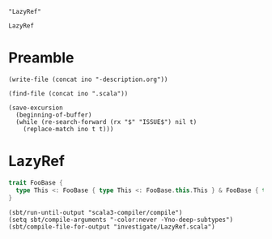 #+name: ino
#+begin_src elisp :cache yes
  "LazyRef"
#+end_src

#+RESULTS[b6c32aa31107876a9d1bb47959b76275d48d1092]: ino
: LazyRef

* Preamble

#+begin_src elisp :var ino=ino :results silent
  (write-file (concat ino "-description.org"))
#+end_src

#+begin_src elisp :var ino=ino :results silent
  (find-file (concat ino ".scala"))
#+end_src

#+begin_src elisp :var ino=ino :results silent
  (save-excursion
    (beginning-of-buffer)
    (while (re-search-forward (rx "$" "ISSUE$") nil t)
      (replace-match ino t t)))
#+end_src

* LazyRef

#+begin_src scala :tangle LazyRef.scala
  trait FooBase {
    type This <: FooBase { type This <: FooBase.this.This } & FooBase { type This <: FooBase.this.This }
  }
#+end_src

#+begin_src elisp
  (sbt/run-until-output "scala3-compiler/compile")
  (setq sbt/compile-arguments "-color:never -Yno-deep-subtypes")
  (sbt/compile-file-for-output "investigate/LazyRef.scala")
#+end_src

#+RESULTS:
#+begin_example
[info] running (fork) dotty.tools.dotc.Main -classpath /Users/linyxus/Library/Caches/Coursier/v1/https/repo1.maven.org/maven2/org/scala-lang/scala-library/2.13.5/scala-library-2.13.5.jar:/Users/linyxus/Develop/dotty/library/../out/bootstrap/scala3-library-bootstrapped/scala-3.0.0-RC2/scala3-library_3.0.0-RC2-3.0.0-RC2-bin-SNAPSHOT.jar -color:never -Yno-deep-subtypes investigate/LazyRef.scala
==> isSubType <empty>.type <:< ?{ _ : <?> }?
<== isSubType <empty>.type <:< ?{ _ : <?> } = true
==> glb(TypeRef(ThisType(TypeRef(NoPrefix,module class scala)),class Any), TypeRef(ThisType(TypeRef(NoPrefix,module class lang)),class Object))?
<== glb(TypeRef(ThisType(TypeRef(NoPrefix,module class scala)),class Any), TypeRef(ThisType(TypeRef(NoPrefix,module class lang)),class Object)) = Object
==> glb(TypeRef(ThisType(TypeRef(NoPrefix,module class scala)),class Any), TypeRef(ThisType(TypeRef(NoPrefix,module class lang)),class Object))?
<== glb(TypeRef(ThisType(TypeRef(NoPrefix,module class scala)),class Any), TypeRef(ThisType(TypeRef(NoPrefix,module class lang)),class Object)) = Object
==> isSubType & <:< class dotty.tools.dotc.typer.ProtoTypes$AnyTypeConstructorProto$?
<== isSubType & <:< class dotty.tools.dotc.typer.ProtoTypes$AnyTypeConstructorProto$ = true
==> isSubType FooBase <:< class dotty.tools.dotc.typer.ProtoTypes$AnyTypeConstructorProto$?
<== isSubType FooBase <:< class dotty.tools.dotc.typer.ProtoTypes$AnyTypeConstructorProto$ = true
==> glb(TypeRef(ThisType(TypeRef(NoPrefix,module class scala)),class Any), TypeRef(ThisType(TypeRef(NoPrefix,module class lang)),class Object))?
<== glb(TypeRef(ThisType(TypeRef(NoPrefix,module class scala)),class Any), TypeRef(ThisType(TypeRef(NoPrefix,module class lang)),class Object)) = Object
==> glb(TypeRef(ThisType(TypeRef(NoPrefix,module class lang)),class Object), TypeRef(ThisType(TypeRef(NoPrefix,module class lang)),class Object))?
<== glb(TypeRef(ThisType(TypeRef(NoPrefix,module class lang)),class Object), TypeRef(ThisType(TypeRef(NoPrefix,module class lang)),class Object)) = Object
==> glb(TypeRef(ThisType(TypeRef(NoPrefix,module class scala)),class Any), TypeRef(ThisType(TypeRef(NoPrefix,module class lang)),class Object))?
<== glb(TypeRef(ThisType(TypeRef(NoPrefix,module class scala)),class Any), TypeRef(ThisType(TypeRef(NoPrefix,module class lang)),class Object)) = Object
==> glb(TypeRef(ThisType(TypeRef(NoPrefix,module class lang)),class Object), TypeRef(ThisType(TypeRef(NoPrefix,module class lang)),class Object))?
<== glb(TypeRef(ThisType(TypeRef(NoPrefix,module class lang)),class Object), TypeRef(ThisType(TypeRef(NoPrefix,module class lang)),class Object)) = Object
==> isSubType (FooBase.this : FooBase) <:< ?{ This: ? }?
  ==> isSubType FooBase.this.This <:< ??
  <== isSubType FooBase.this.This <:< ? = true
<== isSubType (FooBase.this : FooBase) <:< ?{ This: ? } = true
==> isSubType FooBase <:< class dotty.tools.dotc.typer.ProtoTypes$AnyTypeConstructorProto$?
<== isSubType FooBase <:< class dotty.tools.dotc.typer.ProtoTypes$AnyTypeConstructorProto$ = true
==> glb(TypeRef(ThisType(TypeRef(NoPrefix,module class scala)),class Any), TypeRef(ThisType(TypeRef(NoPrefix,module class lang)),class Object))?
<== glb(TypeRef(ThisType(TypeRef(NoPrefix,module class scala)),class Any), TypeRef(ThisType(TypeRef(NoPrefix,module class lang)),class Object)) = Object
==> glb(TypeRef(ThisType(TypeRef(NoPrefix,module class lang)),class Object), TypeRef(ThisType(TypeRef(NoPrefix,module class lang)),class Object))?
<== glb(TypeRef(ThisType(TypeRef(NoPrefix,module class lang)),class Object), TypeRef(ThisType(TypeRef(NoPrefix,module class lang)),class Object)) = Object
==> glb(TypeRef(ThisType(TypeRef(NoPrefix,module class scala)),class Any), TypeRef(ThisType(TypeRef(NoPrefix,module class lang)),class Object))?
<== glb(TypeRef(ThisType(TypeRef(NoPrefix,module class scala)),class Any), TypeRef(ThisType(TypeRef(NoPrefix,module class lang)),class Object)) = Object
==> glb(TypeRef(ThisType(TypeRef(NoPrefix,module class lang)),class Object), TypeRef(ThisType(TypeRef(NoPrefix,module class lang)),class Object))?
<== glb(TypeRef(ThisType(TypeRef(NoPrefix,module class lang)),class Object), TypeRef(ThisType(TypeRef(NoPrefix,module class lang)),class Object)) = Object
==> isSubType (FooBase.this : FooBase) <:< ?{ This: ? }?
  ==> isSubType FooBase.this.This <:< ??
  <== isSubType FooBase.this.This <:< ? = true
<== isSubType (FooBase.this : FooBase) <:< ?{ This: ? } = true
==> isSubType Nothing <:< Nothing?
<== isSubType Nothing <:< Nothing = true
==> isSubType Nothing <:< Nothing?
<== isSubType Nothing <:< Nothing = true
==> isSubType Nothing <:< Nothing?
<== isSubType Nothing <:< Nothing = true
==> isSubType Nothing <:< Nothing?
<== isSubType Nothing <:< Nothing = true
==> isSubType Nothing <:< Nothing?
<== isSubType Nothing <:< Nothing = true
==> isSubType Nothing <:< Nothing?
<== isSubType Nothing <:< Nothing = true
==> isSubType Nothing <:< Nothing?
<== isSubType Nothing <:< Nothing = true
==> isSubType Nothing <:< Nothing?
<== isSubType Nothing <:< Nothing = true
==> isSubType Nothing <:< Nothing?
<== isSubType Nothing <:< Nothing = true
==> isSubType FooBase.this.This <:< FooBase{This <: LazyRef(FooBase{This <: FooBase.this.This}#This)} & FooBase{This <: LazyRef(FooBase{This <: FooBase.this.This}#This)}?
  ==> isSubType FooBase.this.This <:< FooBase{This <: LazyRef(FooBase{This <: FooBase.this.This}#This)}?
    ==> isSubType FooBase.this.This <:< FooBase?
      ==> isSubType FooBase <:< FooBase (left is approximated)?
      <== isSubType FooBase <:< FooBase (left is approximated) = true
    <== isSubType FooBase.this.This <:< FooBase = true
    ==> isSubType  >: ... | ... <: ... & ... <:<  >: ... | ... <: ... & ...?
      ==> isSubType Nothing | Nothing <:< Nothing | Nothing?
      <== isSubType Nothing | Nothing <:< Nothing | Nothing = true
      ==> isSubType ...{This...} & ...{This...} & ...This <:< ...{This...} & ...{This...} & ...This?
        ==> isSubType ... <:< ...?
          ==> isSubType ... <:< ...?
          <== isSubType ... <:< ... = true
          ==> isSubType ... <:< ...?
            ==> isSubType ... <:< ...?
              ==> isSubType ... <:< ...?
                ==> isSubType ... <:< ...?
                  ==> isSubType ... <:< ...?
                  <== isSubType ... <:< ... = true
                  ==> isSubType ... <:< ...?
                    ==> isSubType ... <:< ...?
                      ==> isSubType ... <:< ...?
                      <== isSubType ... <:< ... = true
                      ==> isSubType ... <:< ...?
                        ==> isSubType ... <:< ...?
                          ==> isSubType ... <:< ...?
                            ==> isSubType ... <:< ...?
                              ==> isSubType ... <:< ...?
                              <== isSubType ... <:< ... = true
                              ==> isSubType ... <:< ...?
assertion failure for ... <:< ..., frozen = true
                              <== isSubType ... <:< ... = false
                              ==> isSubType ... <:< ...?
                              <== isSubType ... <:< ... = true
                              ==> isSubType ... <:< ...?
                                ==> isSubType ... <:< ...?
                                  ==> isSubType ... <:< ...?
                                  <== isSubType ... <:< ... = true
                                  ==> isSubType ... <:< ...?
                                    ==> isSubType ... <:< ...?
                                      ==> isSubType ... <:< ...?
                                        ==> isSubType ... <:< ...?
                                          ==> isSubType ... <:< ...?
                                          <== isSubType ... <:< ... = true
                                          ==> isSubType ... <:< ...?
                                          <== isSubType ... <:< ... = false
                                          ==> isSubType ... <:< ...?
                                          <== isSubType ... <:< ... = true
                                          ==> isSubType ... <:< ...?
                                          <== isSubType ... <:< ... = false
                                          ==> glb(LazyRef(null), LazyRef(null))?
                                          <== glb(LazyRef(null), LazyRef(null)) = <missing> (with exception java.lang.AssertionError: assertion failed)
                                        <== isSubType ... <:< ... = <missing> (with exception java.lang.AssertionError: assertion failed)
                                      <== isSubType ... <:< ... = <missing> (with exception java.lang.AssertionError: assertion failed)
                                    <== isSubType ... <:< ... = <missing> (with exception java.lang.AssertionError: assertion failed)
                                  <== isSubType ... <:< ... = <missing> (with exception java.lang.AssertionError: assertion failed)
                                <== isSubType ... <:< ... = <missing> (with exception java.lang.AssertionError: assertion failed)
assertion failure for ... <:< ..., frozen = true
assertion failure for ... <:< ..., frozen = true
assertion failure for ... <:< ..., frozen = true
assertion failure for type bounds [...] <:< type bounds [...], frozen = true
assertion failure for ... <:< ..., frozen = true
                              <== isSubType ... <:< ... = <missing> (with exception java.lang.AssertionError: assertion failed)
                            <== isSubType ... <:< ... = <missing> (with exception java.lang.AssertionError: assertion failed)
                          <== isSubType ... <:< ... = <missing> (with exception java.lang.AssertionError: assertion failed)
                        <== isSubType ... <:< ... = <missing> (with exception java.lang.AssertionError: assertion failed)
                      <== isSubType ... <:< ... = <missing> (with exception java.lang.AssertionError: assertion failed)
assertion failure for ... <:< ..., frozen = true
assertion failure for ... <:< ..., frozen = true
assertion failure for ... <:< ..., frozen = true
assertion failure for ... <:< ..., frozen = true
assertion failure for type bounds [...] <:< type bounds [...], frozen = true
                    <== isSubType ... <:< ... = <missing> (with exception java.lang.AssertionError: assertion failed)
assertion failure for ... <:< ..., frozen = true
                  <== isSubType ... <:< ... = <missing> (with exception java.lang.AssertionError: assertion failed)
assertion failure for ... <:< ..., frozen = true
                <== isSubType ... <:< ... = <missing> (with exception java.lang.AssertionError: assertion failed)
assertion failure for ... <:< ..., frozen = true
              <== isSubType ... <:< ... = <missing> (with exception java.lang.AssertionError: assertion failed)
assertion failure for ... <:< ..., frozen = true
            <== isSubType ... <:< ... = <missing> (with exception java.lang.AssertionError: assertion failed)
assertion failure for ... <:< ..., frozen = true
          <== isSubType ... <:< ... = <missing> (with exception java.lang.AssertionError: assertion failed)
assertion failure for type bounds [...] <:< type bounds [...], frozen = true
        <== isSubType ... <:< ... = <missing> (with exception java.lang.AssertionError: assertion failed)
assertion failure for ...{This...} & ...{This...} & ...This <:< ...{This...} & ...{This...} & ...This, frozen = true
      <== isSubType ...{This...} & ...{This...} & ...This <:< ...{This...} & ...{This...} & ...This = <missing> (with exception java.lang.AssertionError: assertion failed)
    <== isSubType  >: ... | ... <: ... & ... <:<  >: ... | ... <: ... & ... = <missing> (with exception java.lang.AssertionError: assertion failed)
  <== isSubType FooBase.this.This <:< FooBase{This <: LazyRef(FooBase{This <: FooBase.this.This}#This)} = <missing> (with exception java.lang.AssertionError: assertion failed)
<== isSubType FooBase.this.This <:< FooBase{This <: LazyRef(FooBase{This <: FooBase.this.This}#This)} & FooBase{This <: LazyRef(FooBase{This <: FooBase.this.This}#This)} = <missing> (with exception java.lang.AssertionError: assertion failed)
error while transforming FooBase 
  {
    type This >: Nothing <: FooBase.this.This
  }
 & 
  FooBase 
    {
      type This >: Nothing <: FooBase.this.This
    }
error while transforming  >: Nothing <: 
  FooBase 
    {
      type This >: Nothing <: FooBase.this.This
    }
   & 
    FooBase 
      {
        type This >: Nothing <: FooBase.this.This
      }
error while transforming type This
   >: Nothing <: 
    FooBase 
      {
        type This >: Nothing <: FooBase.this.This
      }
     & 
      FooBase 
        {
          type This >: Nothing <: FooBase.this.This
        }
assertion failure for type bounds [ >: ... | ... <: ... & ...] <:< type bounds [ >: ... | ... <: ... & ...], frozen = true
assertion failure for FooBase.this.This <:< FooBase{This <: LazyRef(FooBase{This <: FooBase.this.This}#This)}, frozen = true
assertion failure for FooBase.this.This <:< FooBase{This <: LazyRef(FooBase{This <: FooBase.this.This}#This)} & FooBase{This <: LazyRef(FooBase{This <: FooBase.this.This}#This)}, frozen = true
error while transforming () extends Object {
  type This
     >: Nothing <: 
      FooBase 
        {
          type This >: Nothing <: FooBase.this.This
        }
       & 
        FooBase 
          {
            type This >: Nothing <: FooBase.this.This
          }
}
error while transforming @scala.annotation.internal.SourceFile("investigate/LazyRef.scala") trait FooBase() extends Object {
  type This
     >: Nothing <: 
      FooBase 
        {
          type This >: Nothing <: FooBase.this.This
        }
       & 
        FooBase 
          {
            type This >: Nothing <: FooBase.this.This
          }
}
error while transforming package <empty> {
  @scala.annotation.internal.SourceFile("investigate/LazyRef.scala") trait FooBase() extends Object {
    type This
       >: Nothing <: 
        FooBase 
          {
            type This >: Nothing <: FooBase.this.This
          }
         & 
          FooBase 
            {
              type This >: Nothing <: FooBase.this.This
            }
  }
}
exception occurred while compiling investigate/LazyRef.scala
java.lang.AssertionError: assertion failed while compiling investigate/LazyRef.scala
Exception in thread "main" java.lang.AssertionError: assertion failed
	at scala.runtime.Scala3RunTime$.assertFailed(Scala3RunTime.scala:11)
	at dotty.tools.dotc.core.Types$LazyRef.ref(Types.scala:2802)
	at dotty.tools.dotc.core.TypeComparer.glb$$anonfun$3(TypeComparer.scala:1971)
	at dotty.tools.dotc.reporting.TraceSyntax.doTrace(trace.scala:85)
	at dotty.tools.dotc.reporting.TraceSyntax.inline$doTrace(trace.scala:61)
	at dotty.tools.dotc.reporting.TraceSyntax.inline$doTrace$(trace.scala:23)
	at dotty.tools.dotc.reporting.trace$force$.inline$doTrace(trace.scala:14)
	at dotty.tools.dotc.core.TypeComparer.glb(TypeComparer.scala:2006)
	at dotty.tools.dotc.core.TypeComparer$.glb(TypeComparer.scala:2676)
	at dotty.tools.dotc.core.Types$Type.$amp(Types.scala:1119)
	at dotty.tools.dotc.core.Types$TypeBounds.$amp(Types.scala:4722)
	at dotty.tools.dotc.core.Denotations$.infoMeet(Denotations.scala:530)
	at dotty.tools.dotc.core.TypeComparer.distributeAnd(TypeComparer.scala:2269)
	at dotty.tools.dotc.core.TypeComparer.andTypeGen(TypeComparer.scala:2165)
	at dotty.tools.dotc.core.TypeComparer.simplifyAndTypeWithFallback(TypeComparer.scala:2196)
	at dotty.tools.dotc.core.TypeComparer.fourthTry$1(TypeComparer.scala:842)
	at dotty.tools.dotc.core.TypeComparer.compareRefined$1(TypeComparer.scala:594)
	at dotty.tools.dotc.core.TypeComparer.thirdTry$1(TypeComparer.scala:605)
	at dotty.tools.dotc.core.TypeComparer.secondTry$1(TypeComparer.scala:452)
	at dotty.tools.dotc.core.TypeComparer.firstTry$1(TypeComparer.scala:385)
	at dotty.tools.dotc.core.TypeComparer.liftedTree1$1(TypeComparer.scala:1279)
	at dotty.tools.dotc.core.TypeComparer.recur$$anonfun$2(TypeComparer.scala:1293)
	at dotty.tools.dotc.reporting.TraceSyntax.doTrace(trace.scala:85)
	at dotty.tools.dotc.reporting.TraceSyntax.inline$doTrace(trace.scala:61)
	at dotty.tools.dotc.reporting.TraceSyntax.inline$doTrace$(trace.scala:23)
	at dotty.tools.dotc.reporting.trace$force$.inline$doTrace(trace.scala:14)
	at dotty.tools.dotc.core.TypeComparer.recur(TypeComparer.scala:216)
	at dotty.tools.dotc.core.TypeComparer.fourthTry$2$$anonfun$1(TypeComparer.scala:844)
	at scala.Function0.apply$mcZ$sp(Function0.scala:39)
	at dotty.tools.dotc.core.TypeComparer.sufficientEither(TypeComparer.scala:1599)
	at dotty.tools.dotc.core.TypeComparer.either(TypeComparer.scala:1560)
	at dotty.tools.dotc.core.TypeComparer.fourthTry$1(TypeComparer.scala:844)
	at dotty.tools.dotc.core.TypeComparer.compareRefined$1(TypeComparer.scala:594)
	at dotty.tools.dotc.core.TypeComparer.thirdTry$1(TypeComparer.scala:605)
	at dotty.tools.dotc.core.TypeComparer.secondTry$1(TypeComparer.scala:452)
	at dotty.tools.dotc.core.TypeComparer.firstTry$1(TypeComparer.scala:385)
	at dotty.tools.dotc.core.TypeComparer.liftedTree1$1(TypeComparer.scala:1279)
	at dotty.tools.dotc.core.TypeComparer.recur$$anonfun$2(TypeComparer.scala:1293)
	at dotty.tools.dotc.reporting.TraceSyntax.doTrace(trace.scala:85)
	at dotty.tools.dotc.reporting.TraceSyntax.inline$doTrace(trace.scala:61)
	at dotty.tools.dotc.reporting.TraceSyntax.inline$doTrace$(trace.scala:23)
	at dotty.tools.dotc.reporting.trace$force$.inline$doTrace(trace.scala:14)
	at dotty.tools.dotc.core.TypeComparer.recur(TypeComparer.scala:216)
	at dotty.tools.dotc.core.TypeComparer.firstTry$1(TypeComparer.scala:356)
	at dotty.tools.dotc.core.TypeComparer.liftedTree1$1(TypeComparer.scala:1279)
	at dotty.tools.dotc.core.TypeComparer.recur$$anonfun$2(TypeComparer.scala:1293)
	at dotty.tools.dotc.reporting.TraceSyntax.doTrace(trace.scala:85)
	at dotty.tools.dotc.reporting.TraceSyntax.inline$doTrace(trace.scala:61)
	at dotty.tools.dotc.reporting.TraceSyntax.inline$doTrace$(trace.scala:23)
	at dotty.tools.dotc.reporting.trace$force$.inline$doTrace(trace.scala:14)
	at dotty.tools.dotc.core.TypeComparer.recur(TypeComparer.scala:216)
	at dotty.tools.dotc.core.TypeComparer.firstTry$1(TypeComparer.scala:356)
	at dotty.tools.dotc.core.TypeComparer.liftedTree1$1(TypeComparer.scala:1279)
	at dotty.tools.dotc.core.TypeComparer.recur$$anonfun$2(TypeComparer.scala:1293)
	at dotty.tools.dotc.reporting.TraceSyntax.doTrace(trace.scala:85)
	at dotty.tools.dotc.reporting.TraceSyntax.inline$doTrace(trace.scala:61)
	at dotty.tools.dotc.reporting.TraceSyntax.inline$doTrace$(trace.scala:23)
	at dotty.tools.dotc.reporting.trace$force$.inline$doTrace(trace.scala:14)
	at dotty.tools.dotc.core.TypeComparer.recur(TypeComparer.scala:216)
	at dotty.tools.dotc.core.TypeComparer.isSubType(TypeComparer.scala:187)
	at dotty.tools.dotc.core.TypeComparer.isSubType(TypeComparer.scala:197)
	at dotty.tools.dotc.core.TypeComparer.compareTypeBounds$1(TypeComparer.scala:735)
	at dotty.tools.dotc.core.TypeComparer.thirdTry$1(TypeComparer.scala:741)
	at dotty.tools.dotc.core.TypeComparer.secondTry$1(TypeComparer.scala:503)
	at dotty.tools.dotc.core.TypeComparer.firstTry$1(TypeComparer.scala:385)
	at dotty.tools.dotc.core.TypeComparer.liftedTree1$1(TypeComparer.scala:1279)
	at dotty.tools.dotc.core.TypeComparer.recur$$anonfun$2(TypeComparer.scala:1293)
	at dotty.tools.dotc.reporting.TraceSyntax.doTrace(trace.scala:85)
	at dotty.tools.dotc.reporting.TraceSyntax.inline$doTrace(trace.scala:61)
	at dotty.tools.dotc.reporting.TraceSyntax.inline$doTrace$(trace.scala:23)
	at dotty.tools.dotc.reporting.trace$force$.inline$doTrace(trace.scala:14)
	at dotty.tools.dotc.core.TypeComparer.recur(TypeComparer.scala:216)
	at dotty.tools.dotc.core.TypeComparer.isSubType(TypeComparer.scala:187)
	at dotty.tools.dotc.core.TypeComparer.isSubType(TypeComparer.scala:197)
	at dotty.tools.dotc.core.TypeComparer.isSub(TypeComparer.scala:199)
	at dotty.tools.dotc.core.ConstraintHandling.op$proxy6$1(ConstraintHandling.scala:221)
	at dotty.tools.dotc.core.ConstraintHandling.isSubTypeWhenFrozen(ConstraintHandling.scala:221)
	at dotty.tools.dotc.core.ConstraintHandling.isSubTypeWhenFrozen$(ConstraintHandling.scala:26)
	at dotty.tools.dotc.core.TypeComparer.isSubTypeWhenFrozen(TypeComparer.scala:30)
	at dotty.tools.dotc.core.TypeComparer$.isSubTypeWhenFrozen(TypeComparer.scala:2648)
	at dotty.tools.dotc.core.Types$Type.frozen_$less$colon$less(Types.scala:1023)
	at dotty.tools.dotc.core.Types$Type.overrides(Types.scala:1064)
	at dotty.tools.dotc.core.Denotations$Denotation.mergeSingleDenot$1(Denotations.scala:472)
	at dotty.tools.dotc.core.Denotations$Denotation.mergeDenot$1(Denotations.scala:407)
	at dotty.tools.dotc.core.Denotations$Denotation.meet(Denotations.scala:493)
	at dotty.tools.dotc.core.Types$Type.goAnd$1(Types.scala:838)
	at dotty.tools.dotc.core.Types$Type.go$1(Types.scala:705)
	at dotty.tools.dotc.core.Types$Type.findMember(Types.scala:857)
	at dotty.tools.dotc.core.Types$Type.memberBasedOnFlags(Types.scala:654)
	at dotty.tools.dotc.core.Types$Type.nonPrivateMember(Types.scala:644)
	at dotty.tools.dotc.core.Types$NamedType.memberDenot(Types.scala:2223)
	at dotty.tools.dotc.core.Types$NamedType.reload$1(Types.scala:2504)
	at dotty.tools.dotc.core.Types$NamedType.withPrefix(Types.scala:2517)
	at dotty.tools.dotc.core.Types$NamedType.derivedSelect(Types.scala:2457)
	at dotty.tools.dotc.core.Types$TypeMap.derivedSelect(Types.scala:5112)
	at dotty.tools.dotc.core.Types$ApproximatingTypeMap.derivedSelect(Types.scala:5426)
	at dotty.tools.dotc.core.TypeOps$AsSeenFromMap.apply(TypeOps.scala:102)
	at dotty.tools.dotc.core.Types$TypeMap.mapOver$$anonfun$1(Types.scala:5233)
	at dotty.tools.dotc.core.Types$LazyRef$.apply$$anonfun$1(Types.scala:2793)
	at dotty.tools.dotc.core.Types$LazyRef.ref(Types.scala:2806)
	at dotty.tools.dotc.core.TypeComparer.firstTry$1(TypeComparer.scala:328)
	at dotty.tools.dotc.core.TypeComparer.liftedTree1$1(TypeComparer.scala:1279)
	at dotty.tools.dotc.core.TypeComparer.recur$$anonfun$2(TypeComparer.scala:1293)
	at dotty.tools.dotc.reporting.TraceSyntax.doTrace(trace.scala:85)
	at dotty.tools.dotc.reporting.TraceSyntax.inline$doTrace(trace.scala:61)
	at dotty.tools.dotc.reporting.TraceSyntax.inline$doTrace$(trace.scala:23)
	at dotty.tools.dotc.reporting.trace$force$.inline$doTrace(trace.scala:14)
	at dotty.tools.dotc.core.TypeComparer.recur(TypeComparer.scala:216)
	at dotty.tools.dotc.core.TypeComparer.isSubType(TypeComparer.scala:187)
	at dotty.tools.dotc.core.TypeComparer.isSubType(TypeComparer.scala:197)
	at dotty.tools.dotc.core.TypeComparer.isSub(TypeComparer.scala:199)
	at dotty.tools.dotc.core.ConstraintHandling.op$proxy6$1(ConstraintHandling.scala:221)
	at dotty.tools.dotc.core.ConstraintHandling.isSubTypeWhenFrozen(ConstraintHandling.scala:221)
	at dotty.tools.dotc.core.ConstraintHandling.isSubTypeWhenFrozen$(ConstraintHandling.scala:26)
	at dotty.tools.dotc.core.TypeComparer.isSubTypeWhenFrozen(TypeComparer.scala:30)
	at dotty.tools.dotc.core.TypeComparer$.isSubTypeWhenFrozen(TypeComparer.scala:2648)
	at dotty.tools.dotc.core.Types$Type.frozen_$less$colon$less(Types.scala:1023)
	at dotty.tools.dotc.core.Types$TypeBounds.$amp(Types.scala:4721)
	at dotty.tools.dotc.core.Denotations$.infoMeet(Denotations.scala:530)
	at dotty.tools.dotc.core.TypeComparer.distributeAnd(TypeComparer.scala:2269)
	at dotty.tools.dotc.core.TypeComparer.andTypeGen(TypeComparer.scala:2165)
	at dotty.tools.dotc.core.TypeComparer.simplifyAndTypeWithFallback(TypeComparer.scala:2196)
	at dotty.tools.dotc.core.TypeComparer.fourthTry$1(TypeComparer.scala:842)
	at dotty.tools.dotc.core.TypeComparer.compareRefined$1(TypeComparer.scala:594)
	at dotty.tools.dotc.core.TypeComparer.thirdTry$1(TypeComparer.scala:605)
	at dotty.tools.dotc.core.TypeComparer.secondTry$1(TypeComparer.scala:452)
	at dotty.tools.dotc.core.TypeComparer.firstTry$1(TypeComparer.scala:385)
	at dotty.tools.dotc.core.TypeComparer.liftedTree1$1(TypeComparer.scala:1279)
	at dotty.tools.dotc.core.TypeComparer.recur$$anonfun$2(TypeComparer.scala:1293)
	at dotty.tools.dotc.reporting.TraceSyntax.doTrace(trace.scala:85)
	at dotty.tools.dotc.reporting.TraceSyntax.inline$doTrace(trace.scala:61)
	at dotty.tools.dotc.reporting.TraceSyntax.inline$doTrace$(trace.scala:23)
	at dotty.tools.dotc.reporting.trace$force$.inline$doTrace(trace.scala:14)
	at dotty.tools.dotc.core.TypeComparer.recur(TypeComparer.scala:216)
	at dotty.tools.dotc.core.TypeComparer.fourthTry$2$$anonfun$1(TypeComparer.scala:844)
	at scala.Function0.apply$mcZ$sp(Function0.scala:39)
	at dotty.tools.dotc.core.TypeComparer.sufficientEither(TypeComparer.scala:1599)
	at dotty.tools.dotc.core.TypeComparer.either(TypeComparer.scala:1560)
	at dotty.tools.dotc.core.TypeComparer.fourthTry$1(TypeComparer.scala:844)
	at dotty.tools.dotc.core.TypeComparer.compareRefined$1(TypeComparer.scala:594)
	at dotty.tools.dotc.core.TypeComparer.thirdTry$1(TypeComparer.scala:605)
	at dotty.tools.dotc.core.TypeComparer.secondTry$1(TypeComparer.scala:452)
	at dotty.tools.dotc.core.TypeComparer.firstTry$1(TypeComparer.scala:385)
	at dotty.tools.dotc.core.TypeComparer.liftedTree1$1(TypeComparer.scala:1279)
	at dotty.tools.dotc.core.TypeComparer.recur$$anonfun$2(TypeComparer.scala:1293)
	at dotty.tools.dotc.reporting.TraceSyntax.doTrace(trace.scala:85)
	at dotty.tools.dotc.reporting.TraceSyntax.inline$doTrace(trace.scala:61)
	at dotty.tools.dotc.reporting.TraceSyntax.inline$doTrace$(trace.scala:23)
	at dotty.tools.dotc.reporting.trace$force$.inline$doTrace(trace.scala:14)
	at dotty.tools.dotc.core.TypeComparer.recur(TypeComparer.scala:216)
	at dotty.tools.dotc.core.TypeComparer.firstTry$1(TypeComparer.scala:356)
	at dotty.tools.dotc.core.TypeComparer.liftedTree1$1(TypeComparer.scala:1279)
	at dotty.tools.dotc.core.TypeComparer.recur$$anonfun$2(TypeComparer.scala:1293)
	at dotty.tools.dotc.reporting.TraceSyntax.doTrace(trace.scala:85)
	at dotty.tools.dotc.reporting.TraceSyntax.inline$doTrace(trace.scala:61)
	at dotty.tools.dotc.reporting.TraceSyntax.inline$doTrace$(trace.scala:23)
	at dotty.tools.dotc.reporting.trace$force$.inline$doTrace(trace.scala:14)
	at dotty.tools.dotc.core.TypeComparer.recur(TypeComparer.scala:216)
	at dotty.tools.dotc.core.TypeComparer.firstTry$1(TypeComparer.scala:356)
	at dotty.tools.dotc.core.TypeComparer.liftedTree1$1(TypeComparer.scala:1279)
	at dotty.tools.dotc.core.TypeComparer.recur$$anonfun$2(TypeComparer.scala:1293)
	at dotty.tools.dotc.reporting.TraceSyntax.doTrace(trace.scala:85)
	at dotty.tools.dotc.reporting.TraceSyntax.inline$doTrace(trace.scala:61)
	at dotty.tools.dotc.reporting.TraceSyntax.inline$doTrace$(trace.scala:23)
	at dotty.tools.dotc.reporting.trace$force$.inline$doTrace(trace.scala:14)
	at dotty.tools.dotc.core.TypeComparer.recur(TypeComparer.scala:216)
	at dotty.tools.dotc.core.TypeComparer.isSubType(TypeComparer.scala:187)
	at dotty.tools.dotc.core.TypeComparer.isSubType(TypeComparer.scala:197)
	at dotty.tools.dotc.core.TypeComparer.compareTypeBounds$1(TypeComparer.scala:735)
	at dotty.tools.dotc.core.TypeComparer.thirdTry$1(TypeComparer.scala:741)
	at dotty.tools.dotc.core.TypeComparer.secondTry$1(TypeComparer.scala:503)
	at dotty.tools.dotc.core.TypeComparer.firstTry$1(TypeComparer.scala:385)
	at dotty.tools.dotc.core.TypeComparer.liftedTree1$1(TypeComparer.scala:1279)
	at dotty.tools.dotc.core.TypeComparer.recur$$anonfun$2(TypeComparer.scala:1293)
	at dotty.tools.dotc.reporting.TraceSyntax.doTrace(trace.scala:85)
	at dotty.tools.dotc.reporting.TraceSyntax.inline$doTrace(trace.scala:61)
	at dotty.tools.dotc.reporting.TraceSyntax.inline$doTrace$(trace.scala:23)
	at dotty.tools.dotc.reporting.trace$force$.inline$doTrace(trace.scala:14)
	at dotty.tools.dotc.core.TypeComparer.recur(TypeComparer.scala:216)
	at dotty.tools.dotc.core.TypeComparer.isSubType(TypeComparer.scala:187)
	at dotty.tools.dotc.core.TypeComparer.isSubType(TypeComparer.scala:197)
	at dotty.tools.dotc.core.TypeComparer.isSub(TypeComparer.scala:199)
	at dotty.tools.dotc.core.ConstraintHandling.op$proxy6$1(ConstraintHandling.scala:221)
	at dotty.tools.dotc.core.ConstraintHandling.isSubTypeWhenFrozen(ConstraintHandling.scala:221)
	at dotty.tools.dotc.core.ConstraintHandling.isSubTypeWhenFrozen$(ConstraintHandling.scala:26)
	at dotty.tools.dotc.core.TypeComparer.isSubTypeWhenFrozen(TypeComparer.scala:30)
	at dotty.tools.dotc.core.TypeComparer$.isSubTypeWhenFrozen(TypeComparer.scala:2648)
	at dotty.tools.dotc.core.Types$Type.frozen_$less$colon$less(Types.scala:1023)
	at dotty.tools.dotc.core.Types$Type.overrides(Types.scala:1064)
	at dotty.tools.dotc.core.Denotations$Denotation.mergeSingleDenot$1(Denotations.scala:472)
	at dotty.tools.dotc.core.Denotations$Denotation.mergeDenot$1(Denotations.scala:407)
	at dotty.tools.dotc.core.Denotations$Denotation.meet(Denotations.scala:493)
	at dotty.tools.dotc.core.Types$Type.goAnd$1(Types.scala:838)
	at dotty.tools.dotc.core.Types$Type.go$1(Types.scala:705)
	at dotty.tools.dotc.core.Types$Type.findMember(Types.scala:857)
	at dotty.tools.dotc.core.Types$Type.memberBasedOnFlags(Types.scala:654)
	at dotty.tools.dotc.core.Types$Type.nonPrivateMember(Types.scala:644)
	at dotty.tools.dotc.core.Types$NamedType.memberDenot(Types.scala:2223)
	at dotty.tools.dotc.core.Types$NamedType.reload$1(Types.scala:2504)
	at dotty.tools.dotc.core.Types$NamedType.withPrefix(Types.scala:2517)
	at dotty.tools.dotc.core.Types$NamedType.derivedSelect(Types.scala:2457)
	at dotty.tools.dotc.core.Types$TypeMap.derivedSelect(Types.scala:5112)
	at dotty.tools.dotc.core.Types$ApproximatingTypeMap.derivedSelect(Types.scala:5426)
	at dotty.tools.dotc.core.TypeOps$AsSeenFromMap.apply(TypeOps.scala:102)
	at dotty.tools.dotc.core.Types$TypeMap.mapOver$$anonfun$1(Types.scala:5233)
	at dotty.tools.dotc.core.Types$LazyRef$.apply$$anonfun$1(Types.scala:2793)
	at dotty.tools.dotc.core.Types$LazyRef.ref(Types.scala:2806)
	at dotty.tools.dotc.core.TypeComparer.firstTry$1(TypeComparer.scala:328)
	at dotty.tools.dotc.core.TypeComparer.liftedTree1$1(TypeComparer.scala:1279)
	at dotty.tools.dotc.core.TypeComparer.recur$$anonfun$2(TypeComparer.scala:1293)
	at dotty.tools.dotc.reporting.TraceSyntax.doTrace(trace.scala:85)
	at dotty.tools.dotc.reporting.TraceSyntax.inline$doTrace(trace.scala:61)
	at dotty.tools.dotc.reporting.TraceSyntax.inline$doTrace$(trace.scala:23)
	at dotty.tools.dotc.reporting.trace$force$.inline$doTrace(trace.scala:14)
	at dotty.tools.dotc.core.TypeComparer.recur(TypeComparer.scala:216)
	at dotty.tools.dotc.core.TypeComparer.isSubType(TypeComparer.scala:187)
	at dotty.tools.dotc.core.TypeComparer.isSubType(TypeComparer.scala:197)
	at dotty.tools.dotc.core.TypeComparer.isSub(TypeComparer.scala:199)
	at dotty.tools.dotc.core.ConstraintHandling.op$proxy6$1(ConstraintHandling.scala:221)
	at dotty.tools.dotc.core.ConstraintHandling.isSubTypeWhenFrozen(ConstraintHandling.scala:221)
	at dotty.tools.dotc.core.ConstraintHandling.isSubTypeWhenFrozen$(ConstraintHandling.scala:26)
	at dotty.tools.dotc.core.TypeComparer.isSubTypeWhenFrozen(TypeComparer.scala:30)
	at dotty.tools.dotc.core.TypeComparer$.isSubTypeWhenFrozen(TypeComparer.scala:2648)
	at dotty.tools.dotc.core.Types$Type.frozen_$less$colon$less(Types.scala:1023)
	at dotty.tools.dotc.core.Types$TypeBounds.$amp(Types.scala:4720)
	at dotty.tools.dotc.core.Denotations$.infoMeet(Denotations.scala:530)
	at dotty.tools.dotc.core.TypeComparer.distributeAnd(TypeComparer.scala:2269)
	at dotty.tools.dotc.core.TypeComparer.andTypeGen(TypeComparer.scala:2165)
	at dotty.tools.dotc.core.TypeComparer.simplifyAndTypeWithFallback(TypeComparer.scala:2196)
	at dotty.tools.dotc.core.TypeComparer.fourthTry$1(TypeComparer.scala:842)
	at dotty.tools.dotc.core.TypeComparer.compareRefined$1(TypeComparer.scala:594)
	at dotty.tools.dotc.core.TypeComparer.thirdTry$1(TypeComparer.scala:605)
	at dotty.tools.dotc.core.TypeComparer.secondTry$1(TypeComparer.scala:452)
	at dotty.tools.dotc.core.TypeComparer.firstTry$1(TypeComparer.scala:385)
	at dotty.tools.dotc.core.TypeComparer.liftedTree1$1(TypeComparer.scala:1279)
	at dotty.tools.dotc.core.TypeComparer.recur$$anonfun$2(TypeComparer.scala:1293)
	at dotty.tools.dotc.reporting.TraceSyntax.doTrace(trace.scala:85)
	at dotty.tools.dotc.reporting.TraceSyntax.inline$doTrace(trace.scala:61)
	at dotty.tools.dotc.reporting.TraceSyntax.inline$doTrace$(trace.scala:23)
	at dotty.tools.dotc.reporting.trace$force$.inline$doTrace(trace.scala:14)
	at dotty.tools.dotc.core.TypeComparer.recur(TypeComparer.scala:216)
	at dotty.tools.dotc.core.TypeComparer.fourthTry$2$$anonfun$1(TypeComparer.scala:844)
	at scala.Function0.apply$mcZ$sp(Function0.scala:39)
	at dotty.tools.dotc.core.TypeComparer.sufficientEither(TypeComparer.scala:1599)
	at dotty.tools.dotc.core.TypeComparer.either(TypeComparer.scala:1560)
	at dotty.tools.dotc.core.TypeComparer.fourthTry$1(TypeComparer.scala:844)
	at dotty.tools.dotc.core.TypeComparer.compareRefined$1(TypeComparer.scala:594)
	at dotty.tools.dotc.core.TypeComparer.thirdTry$1(TypeComparer.scala:605)
	at dotty.tools.dotc.core.TypeComparer.secondTry$1(TypeComparer.scala:452)
	at dotty.tools.dotc.core.TypeComparer.firstTry$1(TypeComparer.scala:385)
	at dotty.tools.dotc.core.TypeComparer.liftedTree1$1(TypeComparer.scala:1279)
	at dotty.tools.dotc.core.TypeComparer.recur$$anonfun$2(TypeComparer.scala:1293)
	at dotty.tools.dotc.reporting.TraceSyntax.doTrace(trace.scala:85)
	at dotty.tools.dotc.reporting.TraceSyntax.inline$doTrace(trace.scala:61)
	at dotty.tools.dotc.reporting.TraceSyntax.inline$doTrace$(trace.scala:23)
	at dotty.tools.dotc.reporting.trace$force$.inline$doTrace(trace.scala:14)
	at dotty.tools.dotc.core.TypeComparer.recur(TypeComparer.scala:216)
	at dotty.tools.dotc.core.TypeComparer.firstTry$1(TypeComparer.scala:356)
	at dotty.tools.dotc.core.TypeComparer.liftedTree1$1(TypeComparer.scala:1279)
	at dotty.tools.dotc.core.TypeComparer.recur$$anonfun$2(TypeComparer.scala:1293)
	at dotty.tools.dotc.reporting.TraceSyntax.doTrace(trace.scala:85)
	at dotty.tools.dotc.reporting.TraceSyntax.inline$doTrace(trace.scala:61)
	at dotty.tools.dotc.reporting.TraceSyntax.inline$doTrace$(trace.scala:23)
	at dotty.tools.dotc.reporting.trace$force$.inline$doTrace(trace.scala:14)
	at dotty.tools.dotc.core.TypeComparer.recur(TypeComparer.scala:216)
	at dotty.tools.dotc.core.TypeComparer.firstTry$1(TypeComparer.scala:356)
	at dotty.tools.dotc.core.TypeComparer.liftedTree1$1(TypeComparer.scala:1279)
	at dotty.tools.dotc.core.TypeComparer.recur$$anonfun$2(TypeComparer.scala:1293)
	at dotty.tools.dotc.reporting.TraceSyntax.doTrace(trace.scala:85)
	at dotty.tools.dotc.reporting.TraceSyntax.inline$doTrace(trace.scala:61)
	at dotty.tools.dotc.reporting.TraceSyntax.inline$doTrace$(trace.scala:23)
	at dotty.tools.dotc.reporting.trace$force$.inline$doTrace(trace.scala:14)
	at dotty.tools.dotc.core.TypeComparer.recur(TypeComparer.scala:216)
	at dotty.tools.dotc.core.TypeComparer.isSubType(TypeComparer.scala:187)
	at dotty.tools.dotc.core.TypeComparer.isSubType(TypeComparer.scala:197)
	at dotty.tools.dotc.core.TypeComparer.compareTypeBounds$1(TypeComparer.scala:735)
	at dotty.tools.dotc.core.TypeComparer.thirdTry$1(TypeComparer.scala:741)
	at dotty.tools.dotc.core.TypeComparer.secondTry$1(TypeComparer.scala:503)
	at dotty.tools.dotc.core.TypeComparer.firstTry$1(TypeComparer.scala:385)
	at dotty.tools.dotc.core.TypeComparer.liftedTree1$1(TypeComparer.scala:1279)
	at dotty.tools.dotc.core.TypeComparer.recur$$anonfun$2(TypeComparer.scala:1293)
	at dotty.tools.dotc.reporting.TraceSyntax.doTrace(trace.scala:85)
	at dotty.tools.dotc.reporting.TraceSyntax.inline$doTrace(trace.scala:61)
	at dotty.tools.dotc.reporting.TraceSyntax.inline$doTrace$(trace.scala:23)
	at dotty.tools.dotc.reporting.trace$force$.inline$doTrace(trace.scala:14)
	at dotty.tools.dotc.core.TypeComparer.recur(TypeComparer.scala:216)
	at dotty.tools.dotc.core.TypeComparer.isSubType(TypeComparer.scala:187)
	at dotty.tools.dotc.core.TypeComparer.isSubType(TypeComparer.scala:197)
	at dotty.tools.dotc.core.TypeComparer.isSub(TypeComparer.scala:199)
	at dotty.tools.dotc.core.ConstraintHandling.op$proxy6$1(ConstraintHandling.scala:221)
	at dotty.tools.dotc.core.ConstraintHandling.isSubTypeWhenFrozen(ConstraintHandling.scala:221)
	at dotty.tools.dotc.core.ConstraintHandling.isSubTypeWhenFrozen$(ConstraintHandling.scala:26)
	at dotty.tools.dotc.core.TypeComparer.isSubTypeWhenFrozen(TypeComparer.scala:30)
	at dotty.tools.dotc.core.TypeComparer$.isSubTypeWhenFrozen(TypeComparer.scala:2648)
	at dotty.tools.dotc.core.Types$Type.frozen_$less$colon$less(Types.scala:1023)
	at dotty.tools.dotc.core.Types$Type.overrides(Types.scala:1064)
	at dotty.tools.dotc.core.Denotations$Denotation.mergeSingleDenot$1(Denotations.scala:472)
	at dotty.tools.dotc.core.Denotations$Denotation.mergeDenot$1(Denotations.scala:407)
	at dotty.tools.dotc.core.Denotations$Denotation.meet(Denotations.scala:493)
	at dotty.tools.dotc.core.Types$Type.goAnd$1(Types.scala:838)
	at dotty.tools.dotc.core.Types$Type.go$1(Types.scala:705)
	at dotty.tools.dotc.core.Types$Type.findMember(Types.scala:857)
	at dotty.tools.dotc.core.Types$Type.memberBasedOnFlags(Types.scala:654)
	at dotty.tools.dotc.core.Types$Type.nonPrivateMember(Types.scala:644)
	at dotty.tools.dotc.core.Types$NamedType.memberDenot(Types.scala:2223)
	at dotty.tools.dotc.core.Types$NamedType.reload$1(Types.scala:2504)
	at dotty.tools.dotc.core.Types$NamedType.withPrefix(Types.scala:2517)
	at dotty.tools.dotc.core.Types$NamedType.derivedSelect(Types.scala:2457)
	at dotty.tools.dotc.core.Types$TypeMap.derivedSelect(Types.scala:5112)
	at dotty.tools.dotc.core.Types$ApproximatingTypeMap.derivedSelect(Types.scala:5426)
	at dotty.tools.dotc.core.TypeOps$AsSeenFromMap.apply(TypeOps.scala:102)
	at dotty.tools.dotc.core.Types$TypeMap.mapOver$$anonfun$1(Types.scala:5233)
	at dotty.tools.dotc.core.Types$LazyRef$.apply$$anonfun$1(Types.scala:2793)
	at dotty.tools.dotc.core.Types$LazyRef.ref(Types.scala:2806)
	at dotty.tools.dotc.core.Types$LazyRef.underlying(Types.scala:2823)
	at dotty.tools.dotc.core.Types$Type.typeSymbol(Types.scala:473)
	at dotty.tools.dotc.core.Types$Type.isFromJavaObject(Types.scala:298)
	at dotty.tools.dotc.printing.PlainPrinter.toTextRHS$$anonfun$1(PlainPrinter.scala:382)
	at dotty.tools.dotc.printing.MessageLimiter.controlled(MessageLimiter.scala:23)
	at dotty.tools.dotc.printing.PlainPrinter.controlled(PlainPrinter.scala:36)
	at dotty.tools.dotc.printing.PlainPrinter.toTextRHS(PlainPrinter.scala:407)
	at dotty.tools.dotc.printing.PlainPrinter.toTextRefinement(PlainPrinter.scala:110)
	at dotty.tools.dotc.printing.PlainPrinter.toText$$anonfun$3$$anonfun$1(PlainPrinter.scala:167)
	at scala.collection.immutable.List.map(List.scala:246)
	at dotty.tools.dotc.printing.PlainPrinter.toText$$anonfun$1(PlainPrinter.scala:167)
	at dotty.tools.dotc.printing.MessageLimiter.controlled(MessageLimiter.scala:23)
	at dotty.tools.dotc.printing.PlainPrinter.controlled(PlainPrinter.scala:36)
	at dotty.tools.dotc.printing.PlainPrinter.toText(PlainPrinter.scala:248)
	at dotty.tools.dotc.printing.RefinedPrinter.toText$$anonfun$1(RefinedPrinter.scala:266)
	at dotty.tools.dotc.printing.MessageLimiter.controlled(MessageLimiter.scala:23)
	at dotty.tools.dotc.printing.PlainPrinter.controlled(PlainPrinter.scala:36)
	at dotty.tools.dotc.printing.RefinedPrinter.toText(RefinedPrinter.scala:268)
	at dotty.tools.dotc.printing.PlainPrinter.argText(PlainPrinter.scala:114)
	at dotty.tools.dotc.printing.RefinedPrinter.toTextInfixType$1$$anonfun$1$$anonfun$1(RefinedPrinter.scala:191)
	at dotty.tools.dotc.printing.Printer.atPrec(Printer.scala:42)
	at dotty.tools.dotc.printing.RefinedPrinter.toTextInfixType$3$$anonfun$3(RefinedPrinter.scala:191)
	at dotty.tools.dotc.printing.Printer.atPrec(Printer.scala:42)
	at dotty.tools.dotc.printing.Printer.changePrec(Printer.scala:71)
	at dotty.tools.dotc.printing.RefinedPrinter.toTextInfixType$4(RefinedPrinter.scala:192)
	at dotty.tools.dotc.printing.RefinedPrinter.toText$$anonfun$1(RefinedPrinter.scala:216)
	at dotty.tools.dotc.printing.MessageLimiter.controlled(MessageLimiter.scala:23)
	at dotty.tools.dotc.printing.PlainPrinter.controlled(PlainPrinter.scala:36)
	at dotty.tools.dotc.printing.RefinedPrinter.toText(RefinedPrinter.scala:268)
	at dotty.tools.dotc.core.Types$Type.toText(Types.scala:1803)
	at dotty.tools.dotc.printing.Showable.show(Showable.scala:23)
	at dotty.tools.dotc.printing.Showable.show$(Showable.scala:9)
	at dotty.tools.dotc.core.Types$Type.show(Types.scala:93)
	at dotty.tools.dotc.core.TypeComparer.traceInfo(TypeComparer.scala:2356)
	at dotty.tools.dotc.core.TypeComparer.recur$$anonfun$1(TypeComparer.scala:216)
	at dotty.tools.dotc.reporting.TraceSyntax.doTrace(trace.scala:69)
	at dotty.tools.dotc.reporting.TraceSyntax.inline$doTrace(trace.scala:61)
	at dotty.tools.dotc.reporting.TraceSyntax.inline$doTrace$(trace.scala:23)
	at dotty.tools.dotc.reporting.trace$force$.inline$doTrace(trace.scala:14)
	at dotty.tools.dotc.core.TypeComparer.recur(TypeComparer.scala:216)
	at dotty.tools.dotc.core.TypeComparer.firstTry$1(TypeComparer.scala:356)
	at dotty.tools.dotc.core.TypeComparer.liftedTree1$1(TypeComparer.scala:1279)
	at dotty.tools.dotc.core.TypeComparer.recur$$anonfun$2(TypeComparer.scala:1293)
	at dotty.tools.dotc.reporting.TraceSyntax.doTrace(trace.scala:85)
	at dotty.tools.dotc.reporting.TraceSyntax.inline$doTrace(trace.scala:61)
	at dotty.tools.dotc.reporting.TraceSyntax.inline$doTrace$(trace.scala:23)
	at dotty.tools.dotc.reporting.trace$force$.inline$doTrace(trace.scala:14)
	at dotty.tools.dotc.core.TypeComparer.recur(TypeComparer.scala:216)
	at dotty.tools.dotc.core.TypeComparer.isSubType(TypeComparer.scala:187)
	at dotty.tools.dotc.core.TypeComparer.isSubType(TypeComparer.scala:197)
	at dotty.tools.dotc.core.TypeComparer.compareTypeBounds$1(TypeComparer.scala:735)
	at dotty.tools.dotc.core.TypeComparer.thirdTry$1(TypeComparer.scala:741)
	at dotty.tools.dotc.core.TypeComparer.secondTry$1(TypeComparer.scala:503)
	at dotty.tools.dotc.core.TypeComparer.firstTry$1(TypeComparer.scala:385)
	at dotty.tools.dotc.core.TypeComparer.liftedTree1$1(TypeComparer.scala:1279)
	at dotty.tools.dotc.core.TypeComparer.recur$$anonfun$2(TypeComparer.scala:1293)
	at dotty.tools.dotc.reporting.TraceSyntax.doTrace(trace.scala:85)
	at dotty.tools.dotc.reporting.TraceSyntax.inline$doTrace(trace.scala:61)
	at dotty.tools.dotc.reporting.TraceSyntax.inline$doTrace$(trace.scala:23)
	at dotty.tools.dotc.reporting.trace$force$.inline$doTrace(trace.scala:14)
	at dotty.tools.dotc.core.TypeComparer.recur(TypeComparer.scala:216)
	at dotty.tools.dotc.core.TypeComparer.isSubType(TypeComparer.scala:187)
	at dotty.tools.dotc.core.TypeComparer.isSubType(TypeComparer.scala:197)
	at dotty.tools.dotc.core.TypeComparer.isSub(TypeComparer.scala:199)
	at dotty.tools.dotc.core.ConstraintHandling.op$proxy6$1(ConstraintHandling.scala:221)
	at dotty.tools.dotc.core.ConstraintHandling.isSubTypeWhenFrozen(ConstraintHandling.scala:221)
	at dotty.tools.dotc.core.ConstraintHandling.isSubTypeWhenFrozen$(ConstraintHandling.scala:26)
	at dotty.tools.dotc.core.TypeComparer.isSubTypeWhenFrozen(TypeComparer.scala:30)
	at dotty.tools.dotc.core.TypeComparer$.isSubTypeWhenFrozen(TypeComparer.scala:2648)
	at dotty.tools.dotc.core.Types$Type.frozen_$less$colon$less(Types.scala:1023)
	at dotty.tools.dotc.core.Types$Type.overrides(Types.scala:1064)
	at dotty.tools.dotc.core.Denotations$Denotation.mergeSingleDenot$1(Denotations.scala:472)
	at dotty.tools.dotc.core.Denotations$Denotation.mergeDenot$1(Denotations.scala:407)
	at dotty.tools.dotc.core.Denotations$Denotation.meet(Denotations.scala:493)
	at dotty.tools.dotc.core.Types$Type.goAnd$1(Types.scala:838)
	at dotty.tools.dotc.core.Types$Type.go$1(Types.scala:705)
	at dotty.tools.dotc.core.Types$Type.findMember(Types.scala:857)
	at dotty.tools.dotc.core.Types$Type.memberBasedOnFlags(Types.scala:654)
	at dotty.tools.dotc.core.Types$Type.nonPrivateMember(Types.scala:644)
	at dotty.tools.dotc.core.Types$NamedType.memberDenot(Types.scala:2223)
	at dotty.tools.dotc.core.Types$NamedType.reload$1(Types.scala:2504)
	at dotty.tools.dotc.core.Types$NamedType.withPrefix(Types.scala:2517)
	at dotty.tools.dotc.core.Types$NamedType.derivedSelect(Types.scala:2457)
	at dotty.tools.dotc.core.Types$TypeMap.derivedSelect(Types.scala:5112)
	at dotty.tools.dotc.core.Types$ApproximatingTypeMap.derivedSelect(Types.scala:5426)
	at dotty.tools.dotc.core.TypeOps$AsSeenFromMap.apply(TypeOps.scala:102)
	at dotty.tools.dotc.core.Types$TypeMap.mapOver$$anonfun$1(Types.scala:5233)
	at dotty.tools.dotc.core.Types$LazyRef$.apply$$anonfun$1(Types.scala:2793)
	at dotty.tools.dotc.core.Types$LazyRef.ref(Types.scala:2806)
	at dotty.tools.dotc.core.Types$LazyRef.underlying(Types.scala:2823)
	at dotty.tools.dotc.core.Types$Type.typeSymbol(Types.scala:473)
	at dotty.tools.dotc.core.Types$Type.isFromJavaObject(Types.scala:298)
	at dotty.tools.dotc.printing.PlainPrinter.toTextRHS$$anonfun$1(PlainPrinter.scala:382)
	at dotty.tools.dotc.printing.MessageLimiter.controlled(MessageLimiter.scala:23)
	at dotty.tools.dotc.printing.PlainPrinter.controlled(PlainPrinter.scala:36)
	at dotty.tools.dotc.printing.PlainPrinter.toTextRHS(PlainPrinter.scala:407)
	at dotty.tools.dotc.printing.PlainPrinter.toTextRefinement(PlainPrinter.scala:110)
	at dotty.tools.dotc.printing.PlainPrinter.toText$$anonfun$3$$anonfun$1(PlainPrinter.scala:167)
	at scala.collection.immutable.List.map(List.scala:246)
	at dotty.tools.dotc.printing.PlainPrinter.toText$$anonfun$1(PlainPrinter.scala:167)
	at dotty.tools.dotc.printing.MessageLimiter.controlled(MessageLimiter.scala:23)
	at dotty.tools.dotc.printing.PlainPrinter.controlled(PlainPrinter.scala:36)
	at dotty.tools.dotc.printing.PlainPrinter.toText(PlainPrinter.scala:248)
	at dotty.tools.dotc.printing.RefinedPrinter.toText$$anonfun$1(RefinedPrinter.scala:266)
	at dotty.tools.dotc.printing.MessageLimiter.controlled(MessageLimiter.scala:23)
	at dotty.tools.dotc.printing.PlainPrinter.controlled(PlainPrinter.scala:36)
	at dotty.tools.dotc.printing.RefinedPrinter.toText(RefinedPrinter.scala:268)
	at dotty.tools.dotc.printing.PlainPrinter.argText(PlainPrinter.scala:114)
	at dotty.tools.dotc.printing.RefinedPrinter.toTextInfixType$1$$anonfun$1$$anonfun$1(RefinedPrinter.scala:191)
	at dotty.tools.dotc.printing.Printer.atPrec(Printer.scala:42)
	at dotty.tools.dotc.printing.RefinedPrinter.toTextInfixType$3$$anonfun$3(RefinedPrinter.scala:191)
	at dotty.tools.dotc.printing.Printer.atPrec(Printer.scala:42)
	at dotty.tools.dotc.printing.Printer.changePrec(Printer.scala:71)
	at dotty.tools.dotc.printing.RefinedPrinter.toTextInfixType$4(RefinedPrinter.scala:192)
	at dotty.tools.dotc.printing.RefinedPrinter.toText$$anonfun$1(RefinedPrinter.scala:216)
	at dotty.tools.dotc.printing.MessageLimiter.controlled(MessageLimiter.scala:23)
	at dotty.tools.dotc.printing.PlainPrinter.controlled(PlainPrinter.scala:36)
	at dotty.tools.dotc.printing.RefinedPrinter.toText(RefinedPrinter.scala:268)
	at dotty.tools.dotc.printing.PlainPrinter.argText(PlainPrinter.scala:114)
	at dotty.tools.dotc.printing.RefinedPrinter.toTextInfixType$1$$anonfun$1$$anonfun$1(RefinedPrinter.scala:191)
	at dotty.tools.dotc.printing.Printer.atPrec(Printer.scala:42)
	at dotty.tools.dotc.printing.RefinedPrinter.toTextInfixType$3$$anonfun$3(RefinedPrinter.scala:191)
	at dotty.tools.dotc.printing.Printer.atPrec(Printer.scala:42)
	at dotty.tools.dotc.printing.Printer.changePrec(Printer.scala:71)
	at dotty.tools.dotc.printing.RefinedPrinter.toTextInfixType$4(RefinedPrinter.scala:192)
	at dotty.tools.dotc.printing.RefinedPrinter.toText$$anonfun$1(RefinedPrinter.scala:216)
	at dotty.tools.dotc.printing.MessageLimiter.controlled(MessageLimiter.scala:23)
	at dotty.tools.dotc.printing.PlainPrinter.controlled(PlainPrinter.scala:36)
	at dotty.tools.dotc.printing.RefinedPrinter.toText(RefinedPrinter.scala:268)
	at dotty.tools.dotc.printing.PlainPrinter.toTextRHS$$anonfun$1(PlainPrinter.scala:382)
	at dotty.tools.dotc.printing.MessageLimiter.controlled(MessageLimiter.scala:23)
	at dotty.tools.dotc.printing.PlainPrinter.controlled(PlainPrinter.scala:36)
	at dotty.tools.dotc.printing.PlainPrinter.toTextRHS(PlainPrinter.scala:407)
	at dotty.tools.dotc.printing.PlainPrinter.toText$$anonfun$1(PlainPrinter.scala:144)
	at dotty.tools.dotc.printing.MessageLimiter.controlled(MessageLimiter.scala:23)
	at dotty.tools.dotc.printing.PlainPrinter.controlled(PlainPrinter.scala:36)
	at dotty.tools.dotc.printing.PlainPrinter.toText(PlainPrinter.scala:248)
	at dotty.tools.dotc.printing.RefinedPrinter.toText$$anonfun$1(RefinedPrinter.scala:266)
	at dotty.tools.dotc.printing.MessageLimiter.controlled(MessageLimiter.scala:23)
	at dotty.tools.dotc.printing.PlainPrinter.controlled(PlainPrinter.scala:36)
	at dotty.tools.dotc.printing.RefinedPrinter.toText(RefinedPrinter.scala:268)
	at dotty.tools.dotc.core.Types$Type.toText(Types.scala:1803)
	at dotty.tools.dotc.printing.Showable.show(Showable.scala:23)
	at dotty.tools.dotc.printing.Showable.show$(Showable.scala:9)
	at dotty.tools.dotc.core.Types$Type.show(Types.scala:93)
	at dotty.tools.dotc.core.TypeComparer.traceInfo(TypeComparer.scala:2356)
	at dotty.tools.dotc.core.TypeComparer.recur$$anonfun$1(TypeComparer.scala:216)
	at dotty.tools.dotc.reporting.TraceSyntax.doTrace(trace.scala:69)
	at dotty.tools.dotc.reporting.TraceSyntax.inline$doTrace(trace.scala:61)
	at dotty.tools.dotc.reporting.TraceSyntax.inline$doTrace$(trace.scala:23)
	at dotty.tools.dotc.reporting.trace$force$.inline$doTrace(trace.scala:14)
	at dotty.tools.dotc.core.TypeComparer.recur(TypeComparer.scala:216)
	at dotty.tools.dotc.core.TypeComparer.isSubType(TypeComparer.scala:187)
	at dotty.tools.dotc.core.TypeComparer.isSubType(TypeComparer.scala:197)
	at dotty.tools.dotc.core.TypeComparer.isSub(TypeComparer.scala:199)
	at dotty.tools.dotc.core.ConstraintHandling.op$proxy6$1(ConstraintHandling.scala:221)
	at dotty.tools.dotc.core.ConstraintHandling.isSubTypeWhenFrozen(ConstraintHandling.scala:221)
	at dotty.tools.dotc.core.ConstraintHandling.isSubTypeWhenFrozen$(ConstraintHandling.scala:26)
	at dotty.tools.dotc.core.TypeComparer.isSubTypeWhenFrozen(TypeComparer.scala:30)
	at dotty.tools.dotc.core.TypeComparer$.isSubTypeWhenFrozen(TypeComparer.scala:2648)
	at dotty.tools.dotc.core.Types$Type.frozen_$less$colon$less(Types.scala:1023)
	at dotty.tools.dotc.core.Types$Type.overrides(Types.scala:1064)
	at dotty.tools.dotc.core.Denotations$Denotation.mergeSingleDenot$1(Denotations.scala:472)
	at dotty.tools.dotc.core.Denotations$Denotation.mergeDenot$1(Denotations.scala:407)
	at dotty.tools.dotc.core.Denotations$Denotation.meet(Denotations.scala:493)
	at dotty.tools.dotc.core.Types$Type.goAnd$1(Types.scala:838)
	at dotty.tools.dotc.core.Types$Type.go$1(Types.scala:705)
	at dotty.tools.dotc.core.Types$Type.findMember(Types.scala:857)
	at dotty.tools.dotc.core.Types$Type.memberBasedOnFlags(Types.scala:654)
	at dotty.tools.dotc.core.Types$Type.nonPrivateMember(Types.scala:644)
	at dotty.tools.dotc.core.Types$NamedType.memberDenot(Types.scala:2223)
	at dotty.tools.dotc.core.Types$NamedType.reload$1(Types.scala:2504)
	at dotty.tools.dotc.core.Types$NamedType.withPrefix(Types.scala:2517)
	at dotty.tools.dotc.core.Types$NamedType.derivedSelect(Types.scala:2457)
	at dotty.tools.dotc.core.Types$TypeMap.derivedSelect(Types.scala:5112)
	at dotty.tools.dotc.core.Types$ApproximatingTypeMap.derivedSelect(Types.scala:5426)
	at dotty.tools.dotc.core.TypeOps$AsSeenFromMap.apply(TypeOps.scala:102)
	at dotty.tools.dotc.core.Types$TypeMap.mapOver$$anonfun$1(Types.scala:5233)
	at dotty.tools.dotc.core.Types$LazyRef$.apply$$anonfun$1(Types.scala:2793)
	at dotty.tools.dotc.core.Types$LazyRef.ref(Types.scala:2806)
	at dotty.tools.dotc.core.Types$LazyRef.underlying(Types.scala:2823)
	at dotty.tools.dotc.core.Types$Type.typeSymbol(Types.scala:473)
	at dotty.tools.dotc.core.Types$Type.isFromJavaObject(Types.scala:298)
	at dotty.tools.dotc.printing.PlainPrinter.toTextRHS$$anonfun$1(PlainPrinter.scala:382)
	at dotty.tools.dotc.printing.MessageLimiter.controlled(MessageLimiter.scala:23)
	at dotty.tools.dotc.printing.PlainPrinter.controlled(PlainPrinter.scala:36)
	at dotty.tools.dotc.printing.PlainPrinter.toTextRHS(PlainPrinter.scala:407)
	at dotty.tools.dotc.printing.PlainPrinter.toTextRefinement(PlainPrinter.scala:110)
	at dotty.tools.dotc.printing.PlainPrinter.toText$$anonfun$3$$anonfun$1(PlainPrinter.scala:167)
	at scala.collection.immutable.List.map(List.scala:246)
	at dotty.tools.dotc.printing.PlainPrinter.toText$$anonfun$1(PlainPrinter.scala:167)
	at dotty.tools.dotc.printing.MessageLimiter.controlled(MessageLimiter.scala:23)
	at dotty.tools.dotc.printing.PlainPrinter.controlled(PlainPrinter.scala:36)
	at dotty.tools.dotc.printing.PlainPrinter.toText(PlainPrinter.scala:248)
	at dotty.tools.dotc.printing.RefinedPrinter.toText$$anonfun$1(RefinedPrinter.scala:266)
	at dotty.tools.dotc.printing.MessageLimiter.controlled(MessageLimiter.scala:23)
	at dotty.tools.dotc.printing.PlainPrinter.controlled(PlainPrinter.scala:36)
	at dotty.tools.dotc.printing.RefinedPrinter.toText(RefinedPrinter.scala:268)
	at dotty.tools.dotc.printing.PlainPrinter.argText(PlainPrinter.scala:114)
	at dotty.tools.dotc.printing.RefinedPrinter.toTextInfixType$1$$anonfun$1$$anonfun$1(RefinedPrinter.scala:191)
	at dotty.tools.dotc.printing.Printer.atPrec(Printer.scala:42)
	at dotty.tools.dotc.printing.RefinedPrinter.toTextInfixType$3$$anonfun$3(RefinedPrinter.scala:191)
	at dotty.tools.dotc.printing.Printer.atPrec(Printer.scala:42)
	at dotty.tools.dotc.printing.Printer.changePrec(Printer.scala:71)
	at dotty.tools.dotc.printing.RefinedPrinter.toTextInfixType$4(RefinedPrinter.scala:192)
	at dotty.tools.dotc.printing.RefinedPrinter.toText$$anonfun$1(RefinedPrinter.scala:216)
	at dotty.tools.dotc.printing.MessageLimiter.controlled(MessageLimiter.scala:23)
	at dotty.tools.dotc.printing.PlainPrinter.controlled(PlainPrinter.scala:36)
	at dotty.tools.dotc.printing.RefinedPrinter.toText(RefinedPrinter.scala:268)
	at dotty.tools.dotc.printing.PlainPrinter.argText(PlainPrinter.scala:114)
	at dotty.tools.dotc.printing.RefinedPrinter.toTextInfixType$1$$anonfun$1$$anonfun$1(RefinedPrinter.scala:191)
	at dotty.tools.dotc.printing.Printer.atPrec(Printer.scala:42)
	at dotty.tools.dotc.printing.RefinedPrinter.toTextInfixType$3$$anonfun$3(RefinedPrinter.scala:191)
	at dotty.tools.dotc.printing.Printer.atPrec(Printer.scala:42)
	at dotty.tools.dotc.printing.Printer.changePrec(Printer.scala:71)
	at dotty.tools.dotc.printing.RefinedPrinter.toTextInfixType$4(RefinedPrinter.scala:192)
	at dotty.tools.dotc.printing.RefinedPrinter.toText$$anonfun$1(RefinedPrinter.scala:216)
	at dotty.tools.dotc.printing.MessageLimiter.controlled(MessageLimiter.scala:23)
	at dotty.tools.dotc.printing.PlainPrinter.controlled(PlainPrinter.scala:36)
	at dotty.tools.dotc.printing.RefinedPrinter.toText(RefinedPrinter.scala:268)
	at dotty.tools.dotc.printing.PlainPrinter.toTextRHS$$anonfun$1(PlainPrinter.scala:382)
	at dotty.tools.dotc.printing.MessageLimiter.controlled(MessageLimiter.scala:23)
	at dotty.tools.dotc.printing.PlainPrinter.controlled(PlainPrinter.scala:36)
	at dotty.tools.dotc.printing.PlainPrinter.toTextRHS(PlainPrinter.scala:407)
	at dotty.tools.dotc.printing.PlainPrinter.toText$$anonfun$1(PlainPrinter.scala:144)
	at dotty.tools.dotc.printing.MessageLimiter.controlled(MessageLimiter.scala:23)
	at dotty.tools.dotc.printing.PlainPrinter.controlled(PlainPrinter.scala:36)
	at dotty.tools.dotc.printing.PlainPrinter.toText(PlainPrinter.scala:248)
	at dotty.tools.dotc.printing.RefinedPrinter.toText$$anonfun$1(RefinedPrinter.scala:266)
	at dotty.tools.dotc.printing.MessageLimiter.controlled(MessageLimiter.scala:23)
	at dotty.tools.dotc.printing.PlainPrinter.controlled(PlainPrinter.scala:36)
	at dotty.tools.dotc.printing.RefinedPrinter.toText(RefinedPrinter.scala:268)
	at dotty.tools.dotc.core.Types$Type.toText(Types.scala:1803)
	at dotty.tools.dotc.printing.Showable.show(Showable.scala:23)
	at dotty.tools.dotc.printing.Showable.show$(Showable.scala:9)
	at dotty.tools.dotc.core.Types$Type.show(Types.scala:93)
	at dotty.tools.dotc.core.TypeComparer.traceInfo(TypeComparer.scala:2356)
	at dotty.tools.dotc.core.TypeComparer.recur$$anonfun$1(TypeComparer.scala:216)
	at dotty.tools.dotc.reporting.TraceSyntax.doTrace(trace.scala:69)
	at dotty.tools.dotc.reporting.TraceSyntax.inline$doTrace(trace.scala:61)
	at dotty.tools.dotc.reporting.TraceSyntax.inline$doTrace$(trace.scala:23)
	at dotty.tools.dotc.reporting.trace$force$.inline$doTrace(trace.scala:14)
	at dotty.tools.dotc.core.TypeComparer.recur(TypeComparer.scala:216)
	at dotty.tools.dotc.core.TypeComparer.isSubType(TypeComparer.scala:187)
	at dotty.tools.dotc.core.TypeComparer.isSubType(TypeComparer.scala:197)
	at dotty.tools.dotc.core.TypeComparer.isSub(TypeComparer.scala:199)
	at dotty.tools.dotc.core.ConstraintHandling.op$proxy6$1(ConstraintHandling.scala:221)
	at dotty.tools.dotc.core.ConstraintHandling.isSubTypeWhenFrozen(ConstraintHandling.scala:221)
	at dotty.tools.dotc.core.ConstraintHandling.isSubTypeWhenFrozen$(ConstraintHandling.scala:26)
	at dotty.tools.dotc.core.TypeComparer.isSubTypeWhenFrozen(TypeComparer.scala:30)
	at dotty.tools.dotc.core.TypeComparer$.isSubTypeWhenFrozen(TypeComparer.scala:2648)
	at dotty.tools.dotc.core.Types$Type.frozen_$less$colon$less(Types.scala:1023)
	at dotty.tools.dotc.core.Types$Type.overrides(Types.scala:1064)
	at dotty.tools.dotc.core.Denotations$Denotation.mergeSingleDenot$1(Denotations.scala:472)
	at dotty.tools.dotc.core.Denotations$Denotation.mergeDenot$1(Denotations.scala:407)
	at dotty.tools.dotc.core.Denotations$Denotation.meet(Denotations.scala:493)
	at dotty.tools.dotc.core.Types$Type.goAnd$1(Types.scala:838)
	at dotty.tools.dotc.core.Types$Type.go$1(Types.scala:705)
	at dotty.tools.dotc.core.Types$Type.findMember(Types.scala:857)
	at dotty.tools.dotc.core.Types$Type.memberBasedOnFlags(Types.scala:654)
	at dotty.tools.dotc.core.Types$Type.nonPrivateMember(Types.scala:644)
	at dotty.tools.dotc.core.Types$NamedType.memberDenot(Types.scala:2223)
	at dotty.tools.dotc.core.Types$NamedType.reload$1(Types.scala:2504)
	at dotty.tools.dotc.core.Types$NamedType.withPrefix(Types.scala:2517)
	at dotty.tools.dotc.core.Types$NamedType.derivedSelect(Types.scala:2457)
	at dotty.tools.dotc.core.Types$TypeMap.derivedSelect(Types.scala:5112)
	at dotty.tools.dotc.core.Types$ApproximatingTypeMap.derivedSelect(Types.scala:5426)
	at dotty.tools.dotc.core.TypeOps$AsSeenFromMap.apply(TypeOps.scala:102)
	at dotty.tools.dotc.core.Types$TypeMap.mapOver$$anonfun$1(Types.scala:5233)
	at dotty.tools.dotc.core.Types$LazyRef$.apply$$anonfun$1(Types.scala:2793)
	at dotty.tools.dotc.core.Types$LazyRef.ref(Types.scala:2806)
	at dotty.tools.dotc.core.Types$LazyRef.underlying(Types.scala:2823)
	at dotty.tools.dotc.core.Types$Type.typeSymbol(Types.scala:473)
	at dotty.tools.dotc.core.Types$Type.isFromJavaObject(Types.scala:298)
	at dotty.tools.dotc.printing.PlainPrinter.toTextRHS$$anonfun$1(PlainPrinter.scala:382)
	at dotty.tools.dotc.printing.MessageLimiter.controlled(MessageLimiter.scala:23)
	at dotty.tools.dotc.printing.PlainPrinter.controlled(PlainPrinter.scala:36)
	at dotty.tools.dotc.printing.PlainPrinter.toTextRHS(PlainPrinter.scala:407)
	at dotty.tools.dotc.printing.PlainPrinter.toTextRefinement(PlainPrinter.scala:110)
	at dotty.tools.dotc.printing.PlainPrinter.toText$$anonfun$3$$anonfun$1(PlainPrinter.scala:167)
	at scala.collection.immutable.List.map(List.scala:246)
	at dotty.tools.dotc.printing.PlainPrinter.toText$$anonfun$1(PlainPrinter.scala:167)
	at dotty.tools.dotc.printing.MessageLimiter.controlled(MessageLimiter.scala:23)
	at dotty.tools.dotc.printing.PlainPrinter.controlled(PlainPrinter.scala:36)
	at dotty.tools.dotc.printing.PlainPrinter.toText(PlainPrinter.scala:248)
	at dotty.tools.dotc.printing.RefinedPrinter.toText$$anonfun$1(RefinedPrinter.scala:266)
	at dotty.tools.dotc.printing.MessageLimiter.controlled(MessageLimiter.scala:23)
	at dotty.tools.dotc.printing.PlainPrinter.controlled(PlainPrinter.scala:36)
	at dotty.tools.dotc.printing.RefinedPrinter.toText(RefinedPrinter.scala:268)
	at dotty.tools.dotc.printing.PlainPrinter.argText(PlainPrinter.scala:114)
	at dotty.tools.dotc.printing.RefinedPrinter.toTextInfixType$1$$anonfun$1$$anonfun$1(RefinedPrinter.scala:191)
	at dotty.tools.dotc.printing.Printer.atPrec(Printer.scala:42)
	at dotty.tools.dotc.printing.RefinedPrinter.toTextInfixType$3$$anonfun$3(RefinedPrinter.scala:191)
	at dotty.tools.dotc.printing.Printer.atPrec(Printer.scala:42)
	at dotty.tools.dotc.printing.Printer.changePrec(Printer.scala:71)
	at dotty.tools.dotc.printing.RefinedPrinter.toTextInfixType$4(RefinedPrinter.scala:192)
	at dotty.tools.dotc.printing.RefinedPrinter.toText$$anonfun$1(RefinedPrinter.scala:216)
	at dotty.tools.dotc.printing.MessageLimiter.controlled(MessageLimiter.scala:23)
	at dotty.tools.dotc.printing.PlainPrinter.controlled(PlainPrinter.scala:36)
	at dotty.tools.dotc.printing.RefinedPrinter.toText(RefinedPrinter.scala:268)
	at dotty.tools.dotc.printing.PlainPrinter.argText(PlainPrinter.scala:114)
	at dotty.tools.dotc.printing.RefinedPrinter.toTextInfixType$1$$anonfun$1$$anonfun$1(RefinedPrinter.scala:191)
	at dotty.tools.dotc.printing.Printer.atPrec(Printer.scala:42)
	at dotty.tools.dotc.printing.RefinedPrinter.toTextInfixType$3$$anonfun$3(RefinedPrinter.scala:191)
	at dotty.tools.dotc.printing.Printer.atPrec(Printer.scala:42)
	at dotty.tools.dotc.printing.Printer.changePrec(Printer.scala:71)
	at dotty.tools.dotc.printing.RefinedPrinter.toTextInfixType$4(RefinedPrinter.scala:192)
	at dotty.tools.dotc.printing.RefinedPrinter.toText$$anonfun$1(RefinedPrinter.scala:216)
	at dotty.tools.dotc.printing.MessageLimiter.controlled(MessageLimiter.scala:23)
	at dotty.tools.dotc.printing.PlainPrinter.controlled(PlainPrinter.scala:36)
	at dotty.tools.dotc.printing.RefinedPrinter.toText(RefinedPrinter.scala:268)
	at dotty.tools.dotc.printing.PlainPrinter.toTextRHS$$anonfun$1(PlainPrinter.scala:382)
	at dotty.tools.dotc.printing.MessageLimiter.controlled(MessageLimiter.scala:23)
	at dotty.tools.dotc.printing.PlainPrinter.controlled(PlainPrinter.scala:36)
	at dotty.tools.dotc.printing.PlainPrinter.toTextRHS(PlainPrinter.scala:407)
	at dotty.tools.dotc.printing.PlainPrinter.toText$$anonfun$1(PlainPrinter.scala:144)
	at dotty.tools.dotc.printing.MessageLimiter.controlled(MessageLimiter.scala:23)
	at dotty.tools.dotc.printing.PlainPrinter.controlled(PlainPrinter.scala:36)
	at dotty.tools.dotc.printing.PlainPrinter.toText(PlainPrinter.scala:248)
	at dotty.tools.dotc.printing.RefinedPrinter.toText$$anonfun$1(RefinedPrinter.scala:266)
	at dotty.tools.dotc.printing.MessageLimiter.controlled(MessageLimiter.scala:23)
	at dotty.tools.dotc.printing.PlainPrinter.controlled(PlainPrinter.scala:36)
	at dotty.tools.dotc.printing.RefinedPrinter.toText(RefinedPrinter.scala:268)
	at dotty.tools.dotc.core.Types$Type.toText(Types.scala:1803)
	at dotty.tools.dotc.printing.Showable.show(Showable.scala:23)
	at dotty.tools.dotc.printing.Showable.show$(Showable.scala:9)
	at dotty.tools.dotc.core.Types$Type.show(Types.scala:93)
	at dotty.tools.dotc.core.TypeComparer.traceInfo(TypeComparer.scala:2356)
	at dotty.tools.dotc.core.TypeComparer.recur$$anonfun$1(TypeComparer.scala:216)
	at dotty.tools.dotc.reporting.TraceSyntax.doTrace(trace.scala:69)
	at dotty.tools.dotc.reporting.TraceSyntax.inline$doTrace(trace.scala:61)
	at dotty.tools.dotc.reporting.TraceSyntax.inline$doTrace$(trace.scala:23)
	at dotty.tools.dotc.reporting.trace$force$.inline$doTrace(trace.scala:14)
	at dotty.tools.dotc.core.TypeComparer.recur(TypeComparer.scala:216)
	at dotty.tools.dotc.core.TypeComparer.isSubType(TypeComparer.scala:187)
	at dotty.tools.dotc.core.TypeComparer.isSubType(TypeComparer.scala:197)
	at dotty.tools.dotc.core.TypeComparer.isSub(TypeComparer.scala:199)
	at dotty.tools.dotc.core.ConstraintHandling.op$proxy6$1(ConstraintHandling.scala:221)
	at dotty.tools.dotc.core.ConstraintHandling.isSubTypeWhenFrozen(ConstraintHandling.scala:221)
	at dotty.tools.dotc.core.ConstraintHandling.isSubTypeWhenFrozen$(ConstraintHandling.scala:26)
	at dotty.tools.dotc.core.TypeComparer.isSubTypeWhenFrozen(TypeComparer.scala:30)
	at dotty.tools.dotc.core.TypeComparer$.isSubTypeWhenFrozen(TypeComparer.scala:2648)
	at dotty.tools.dotc.core.Types$Type.frozen_$less$colon$less(Types.scala:1023)
	at dotty.tools.dotc.core.Types$Type.overrides(Types.scala:1064)
	at dotty.tools.dotc.core.Denotations$Denotation.mergeSingleDenot$1(Denotations.scala:472)
	at dotty.tools.dotc.core.Denotations$Denotation.mergeDenot$1(Denotations.scala:407)
	at dotty.tools.dotc.core.Denotations$Denotation.meet(Denotations.scala:493)
	at dotty.tools.dotc.core.Types$Type.goAnd$1(Types.scala:838)
	at dotty.tools.dotc.core.Types$Type.go$1(Types.scala:705)
	at dotty.tools.dotc.core.Types$Type.findMember(Types.scala:857)
	at dotty.tools.dotc.core.Types$Type.memberBasedOnFlags(Types.scala:654)
	at dotty.tools.dotc.core.Types$Type.nonPrivateMember(Types.scala:644)
	at dotty.tools.dotc.core.Types$NamedType.memberDenot(Types.scala:2223)
	at dotty.tools.dotc.core.Types$NamedType.reload$1(Types.scala:2504)
	at dotty.tools.dotc.core.Types$NamedType.withPrefix(Types.scala:2517)
	at dotty.tools.dotc.core.Types$NamedType.derivedSelect(Types.scala:2457)
	at dotty.tools.dotc.core.Types$TypeMap.derivedSelect(Types.scala:5112)
	at dotty.tools.dotc.core.Types$ApproximatingTypeMap.derivedSelect(Types.scala:5426)
	at dotty.tools.dotc.core.TypeOps$AsSeenFromMap.apply(TypeOps.scala:102)
	at dotty.tools.dotc.core.Types$TypeMap.mapOver$$anonfun$1(Types.scala:5233)
	at dotty.tools.dotc.core.Types$LazyRef$.apply$$anonfun$1(Types.scala:2793)
	at dotty.tools.dotc.core.Types$LazyRef.ref(Types.scala:2806)
	at dotty.tools.dotc.core.Types$LazyRef.underlying(Types.scala:2823)
	at dotty.tools.dotc.core.Types$Type.typeSymbol(Types.scala:473)
	at dotty.tools.dotc.core.Types$Type.isFromJavaObject(Types.scala:298)
	at dotty.tools.dotc.printing.PlainPrinter.toTextRHS$$anonfun$1(PlainPrinter.scala:382)
	at dotty.tools.dotc.printing.MessageLimiter.controlled(MessageLimiter.scala:23)
	at dotty.tools.dotc.printing.PlainPrinter.controlled(PlainPrinter.scala:36)
	at dotty.tools.dotc.printing.PlainPrinter.toTextRHS(PlainPrinter.scala:407)
	at dotty.tools.dotc.printing.PlainPrinter.toTextRefinement(PlainPrinter.scala:110)
	at dotty.tools.dotc.printing.PlainPrinter.toText$$anonfun$3$$anonfun$1(PlainPrinter.scala:167)
	at scala.collection.immutable.List.map(List.scala:246)
	at dotty.tools.dotc.printing.PlainPrinter.toText$$anonfun$1(PlainPrinter.scala:167)
	at dotty.tools.dotc.printing.MessageLimiter.controlled(MessageLimiter.scala:23)
	at dotty.tools.dotc.printing.PlainPrinter.controlled(PlainPrinter.scala:36)
	at dotty.tools.dotc.printing.PlainPrinter.toText(PlainPrinter.scala:248)
	at dotty.tools.dotc.printing.RefinedPrinter.toText$$anonfun$1(RefinedPrinter.scala:266)
	at dotty.tools.dotc.printing.MessageLimiter.controlled(MessageLimiter.scala:23)
	at dotty.tools.dotc.printing.PlainPrinter.controlled(PlainPrinter.scala:36)
	at dotty.tools.dotc.printing.RefinedPrinter.toText(RefinedPrinter.scala:268)
	at dotty.tools.dotc.printing.PlainPrinter.argText(PlainPrinter.scala:114)
	at dotty.tools.dotc.printing.RefinedPrinter.toTextInfixType$1$$anonfun$1$$anonfun$1(RefinedPrinter.scala:191)
	at dotty.tools.dotc.printing.Printer.atPrec(Printer.scala:42)
	at dotty.tools.dotc.printing.RefinedPrinter.toTextInfixType$3$$anonfun$3(RefinedPrinter.scala:191)
	at dotty.tools.dotc.printing.Printer.atPrec(Printer.scala:42)
	at dotty.tools.dotc.printing.Printer.changePrec(Printer.scala:71)
	at dotty.tools.dotc.printing.RefinedPrinter.toTextInfixType$4(RefinedPrinter.scala:192)
	at dotty.tools.dotc.printing.RefinedPrinter.toText$$anonfun$1(RefinedPrinter.scala:216)
	at dotty.tools.dotc.printing.MessageLimiter.controlled(MessageLimiter.scala:23)
	at dotty.tools.dotc.printing.PlainPrinter.controlled(PlainPrinter.scala:36)
	at dotty.tools.dotc.printing.RefinedPrinter.toText(RefinedPrinter.scala:268)
	at dotty.tools.dotc.printing.PlainPrinter.argText(PlainPrinter.scala:114)
	at dotty.tools.dotc.printing.RefinedPrinter.toTextInfixType$1$$anonfun$1$$anonfun$1(RefinedPrinter.scala:191)
	at dotty.tools.dotc.printing.Printer.atPrec(Printer.scala:42)
	at dotty.tools.dotc.printing.RefinedPrinter.toTextInfixType$3$$anonfun$3(RefinedPrinter.scala:191)
	at dotty.tools.dotc.printing.Printer.atPrec(Printer.scala:42)
	at dotty.tools.dotc.printing.Printer.changePrec(Printer.scala:71)
	at dotty.tools.dotc.printing.RefinedPrinter.toTextInfixType$4(RefinedPrinter.scala:192)
	at dotty.tools.dotc.printing.RefinedPrinter.toText$$anonfun$1(RefinedPrinter.scala:216)
	at dotty.tools.dotc.printing.MessageLimiter.controlled(MessageLimiter.scala:23)
	at dotty.tools.dotc.printing.PlainPrinter.controlled(PlainPrinter.scala:36)
	at dotty.tools.dotc.printing.RefinedPrinter.toText(RefinedPrinter.scala:268)
	at dotty.tools.dotc.printing.PlainPrinter.toTextRHS$$anonfun$1(PlainPrinter.scala:382)
	at dotty.tools.dotc.printing.MessageLimiter.controlled(MessageLimiter.scala:23)
	at dotty.tools.dotc.printing.PlainPrinter.controlled(PlainPrinter.scala:36)
	at dotty.tools.dotc.printing.PlainPrinter.toTextRHS(PlainPrinter.scala:407)
	at dotty.tools.dotc.printing.PlainPrinter.toText$$anonfun$1(PlainPrinter.scala:144)
	at dotty.tools.dotc.printing.MessageLimiter.controlled(MessageLimiter.scala:23)
	at dotty.tools.dotc.printing.PlainPrinter.controlled(PlainPrinter.scala:36)
	at dotty.tools.dotc.printing.PlainPrinter.toText(PlainPrinter.scala:248)
	at dotty.tools.dotc.printing.RefinedPrinter.toText$$anonfun$1(RefinedPrinter.scala:266)
	at dotty.tools.dotc.printing.MessageLimiter.controlled(MessageLimiter.scala:23)
	at dotty.tools.dotc.printing.PlainPrinter.controlled(PlainPrinter.scala:36)
	at dotty.tools.dotc.printing.RefinedPrinter.toText(RefinedPrinter.scala:268)
	at dotty.tools.dotc.core.Types$Type.toText(Types.scala:1803)
	at dotty.tools.dotc.printing.Showable.show(Showable.scala:23)
	at dotty.tools.dotc.printing.Showable.show$(Showable.scala:9)
	at dotty.tools.dotc.core.Types$Type.show(Types.scala:93)
	at dotty.tools.dotc.core.TypeComparer.traceInfo(TypeComparer.scala:2356)
	at dotty.tools.dotc.core.TypeComparer.recur$$anonfun$1(TypeComparer.scala:216)
	at dotty.tools.dotc.reporting.TraceSyntax.doTrace(trace.scala:69)
	at dotty.tools.dotc.reporting.TraceSyntax.inline$doTrace(trace.scala:61)
	at dotty.tools.dotc.reporting.TraceSyntax.inline$doTrace$(trace.scala:23)
	at dotty.tools.dotc.reporting.trace$force$.inline$doTrace(trace.scala:14)
	at dotty.tools.dotc.core.TypeComparer.recur(TypeComparer.scala:216)
	at dotty.tools.dotc.core.TypeComparer.isSubType(TypeComparer.scala:187)
	at dotty.tools.dotc.core.TypeComparer.isSubType(TypeComparer.scala:197)
	at dotty.tools.dotc.core.TypeComparer.isSub(TypeComparer.scala:199)
	at dotty.tools.dotc.core.ConstraintHandling.op$proxy6$1(ConstraintHandling.scala:221)
	at dotty.tools.dotc.core.ConstraintHandling.isSubTypeWhenFrozen(ConstraintHandling.scala:221)
	at dotty.tools.dotc.core.ConstraintHandling.isSubTypeWhenFrozen$(ConstraintHandling.scala:26)
	at dotty.tools.dotc.core.TypeComparer.isSubTypeWhenFrozen(TypeComparer.scala:30)
	at dotty.tools.dotc.core.TypeComparer$.isSubTypeWhenFrozen(TypeComparer.scala:2648)
	at dotty.tools.dotc.core.Types$Type.frozen_$less$colon$less(Types.scala:1023)
	at dotty.tools.dotc.core.Types$Type.overrides(Types.scala:1064)
	at dotty.tools.dotc.core.Denotations$Denotation.mergeSingleDenot$1(Denotations.scala:472)
	at dotty.tools.dotc.core.Denotations$Denotation.mergeDenot$1(Denotations.scala:407)
	at dotty.tools.dotc.core.Denotations$Denotation.meet(Denotations.scala:493)
	at dotty.tools.dotc.core.Types$Type.goAnd$1(Types.scala:838)
	at dotty.tools.dotc.core.Types$Type.go$1(Types.scala:705)
	at dotty.tools.dotc.core.Types$Type.findMember(Types.scala:857)
	at dotty.tools.dotc.core.Types$Type.memberBasedOnFlags(Types.scala:654)
	at dotty.tools.dotc.core.Types$Type.nonPrivateMember(Types.scala:644)
	at dotty.tools.dotc.core.Types$NamedType.memberDenot(Types.scala:2223)
	at dotty.tools.dotc.core.Types$NamedType.reload$1(Types.scala:2504)
	at dotty.tools.dotc.core.Types$NamedType.withPrefix(Types.scala:2517)
	at dotty.tools.dotc.core.Types$NamedType.derivedSelect(Types.scala:2457)
	at dotty.tools.dotc.core.Types$TypeMap.derivedSelect(Types.scala:5112)
	at dotty.tools.dotc.core.Types$ApproximatingTypeMap.derivedSelect(Types.scala:5426)
	at dotty.tools.dotc.core.TypeOps$AsSeenFromMap.apply(TypeOps.scala:102)
	at dotty.tools.dotc.core.Types$TypeMap.mapOver$$anonfun$1(Types.scala:5233)
	at dotty.tools.dotc.core.Types$LazyRef$.apply$$anonfun$1(Types.scala:2793)
	at dotty.tools.dotc.core.Types$LazyRef.ref(Types.scala:2806)
	at dotty.tools.dotc.core.Types$LazyRef.underlying(Types.scala:2823)
	at dotty.tools.dotc.core.Types$Type.typeSymbol(Types.scala:473)
	at dotty.tools.dotc.core.Types$Type.isFromJavaObject(Types.scala:298)
	at dotty.tools.dotc.printing.PlainPrinter.toTextRHS$$anonfun$1(PlainPrinter.scala:382)
	at dotty.tools.dotc.printing.MessageLimiter.controlled(MessageLimiter.scala:23)
	at dotty.tools.dotc.printing.PlainPrinter.controlled(PlainPrinter.scala:36)
	at dotty.tools.dotc.printing.PlainPrinter.toTextRHS(PlainPrinter.scala:407)
	at dotty.tools.dotc.printing.PlainPrinter.toTextRefinement(PlainPrinter.scala:110)
	at dotty.tools.dotc.printing.PlainPrinter.toText$$anonfun$3$$anonfun$1(PlainPrinter.scala:167)
	at scala.collection.immutable.List.map(List.scala:246)
	at dotty.tools.dotc.printing.PlainPrinter.toText$$anonfun$1(PlainPrinter.scala:167)
	at dotty.tools.dotc.printing.MessageLimiter.controlled(MessageLimiter.scala:23)
	at dotty.tools.dotc.printing.PlainPrinter.controlled(PlainPrinter.scala:36)
	at dotty.tools.dotc.printing.PlainPrinter.toText(PlainPrinter.scala:248)
	at dotty.tools.dotc.printing.RefinedPrinter.toText$$anonfun$1(RefinedPrinter.scala:266)
	at dotty.tools.dotc.printing.MessageLimiter.controlled(MessageLimiter.scala:23)
	at dotty.tools.dotc.printing.PlainPrinter.controlled(PlainPrinter.scala:36)
	at dotty.tools.dotc.printing.RefinedPrinter.toText(RefinedPrinter.scala:268)
	at dotty.tools.dotc.printing.PlainPrinter.argText(PlainPrinter.scala:114)
	at dotty.tools.dotc.printing.RefinedPrinter.toTextInfixType$1$$anonfun$1$$anonfun$1(RefinedPrinter.scala:191)
	at dotty.tools.dotc.printing.Printer.atPrec(Printer.scala:42)
	at dotty.tools.dotc.printing.RefinedPrinter.toTextInfixType$3$$anonfun$3(RefinedPrinter.scala:191)
	at dotty.tools.dotc.printing.Printer.atPrec(Printer.scala:42)
	at dotty.tools.dotc.printing.Printer.changePrec(Printer.scala:71)
	at dotty.tools.dotc.printing.RefinedPrinter.toTextInfixType$4(RefinedPrinter.scala:192)
	at dotty.tools.dotc.printing.RefinedPrinter.toText$$anonfun$1(RefinedPrinter.scala:216)
	at dotty.tools.dotc.printing.MessageLimiter.controlled(MessageLimiter.scala:23)
	at dotty.tools.dotc.printing.PlainPrinter.controlled(PlainPrinter.scala:36)
	at dotty.tools.dotc.printing.RefinedPrinter.toText(RefinedPrinter.scala:268)
	at dotty.tools.dotc.printing.PlainPrinter.argText(PlainPrinter.scala:114)
	at dotty.tools.dotc.printing.RefinedPrinter.toTextInfixType$1$$anonfun$1$$anonfun$1(RefinedPrinter.scala:191)
	at dotty.tools.dotc.printing.Printer.atPrec(Printer.scala:42)
	at dotty.tools.dotc.printing.RefinedPrinter.toTextInfixType$3$$anonfun$3(RefinedPrinter.scala:191)
	at dotty.tools.dotc.printing.Printer.atPrec(Printer.scala:42)
	at dotty.tools.dotc.printing.Printer.changePrec(Printer.scala:71)
	at dotty.tools.dotc.printing.RefinedPrinter.toTextInfixType$4(RefinedPrinter.scala:192)
	at dotty.tools.dotc.printing.RefinedPrinter.toText$$anonfun$1(RefinedPrinter.scala:216)
	at dotty.tools.dotc.printing.MessageLimiter.controlled(MessageLimiter.scala:23)
	at dotty.tools.dotc.printing.PlainPrinter.controlled(PlainPrinter.scala:36)
	at dotty.tools.dotc.printing.RefinedPrinter.toText(RefinedPrinter.scala:268)
	at dotty.tools.dotc.printing.PlainPrinter.toTextRHS$$anonfun$1(PlainPrinter.scala:382)
	at dotty.tools.dotc.printing.MessageLimiter.controlled(MessageLimiter.scala:23)
	at dotty.tools.dotc.printing.PlainPrinter.controlled(PlainPrinter.scala:36)
	at dotty.tools.dotc.printing.PlainPrinter.toTextRHS(PlainPrinter.scala:407)
	at dotty.tools.dotc.printing.PlainPrinter.toText$$anonfun$1(PlainPrinter.scala:144)
	at dotty.tools.dotc.printing.MessageLimiter.controlled(MessageLimiter.scala:23)
	at dotty.tools.dotc.printing.PlainPrinter.controlled(PlainPrinter.scala:36)
	at dotty.tools.dotc.printing.PlainPrinter.toText(PlainPrinter.scala:248)
	at dotty.tools.dotc.printing.RefinedPrinter.toText$$anonfun$1(RefinedPrinter.scala:266)
	at dotty.tools.dotc.printing.MessageLimiter.controlled(MessageLimiter.scala:23)
	at dotty.tools.dotc.printing.PlainPrinter.controlled(PlainPrinter.scala:36)
	at dotty.tools.dotc.printing.RefinedPrinter.toText(RefinedPrinter.scala:268)
	at dotty.tools.dotc.core.Types$Type.toText(Types.scala:1803)
	at dotty.tools.dotc.printing.Showable.show(Showable.scala:23)
	at dotty.tools.dotc.printing.Showable.show$(Showable.scala:9)
	at dotty.tools.dotc.core.Types$Type.show(Types.scala:93)
	at dotty.tools.dotc.core.TypeComparer.traceInfo(TypeComparer.scala:2356)
	at dotty.tools.dotc.core.TypeComparer.recur$$anonfun$1(TypeComparer.scala:216)
	at dotty.tools.dotc.reporting.TraceSyntax.doTrace(trace.scala:69)
	at dotty.tools.dotc.reporting.TraceSyntax.inline$doTrace(trace.scala:61)
	at dotty.tools.dotc.reporting.TraceSyntax.inline$doTrace$(trace.scala:23)
	at dotty.tools.dotc.reporting.trace$force$.inline$doTrace(trace.scala:14)
	at dotty.tools.dotc.core.TypeComparer.recur(TypeComparer.scala:216)
	at dotty.tools.dotc.core.TypeComparer.isSubType(TypeComparer.scala:187)
	at dotty.tools.dotc.core.TypeComparer.isSubType(TypeComparer.scala:197)
	at dotty.tools.dotc.core.TypeComparer.isSub(TypeComparer.scala:199)
	at dotty.tools.dotc.core.ConstraintHandling.op$proxy6$1(ConstraintHandling.scala:221)
	at dotty.tools.dotc.core.ConstraintHandling.isSubTypeWhenFrozen(ConstraintHandling.scala:221)
	at dotty.tools.dotc.core.ConstraintHandling.isSubTypeWhenFrozen$(ConstraintHandling.scala:26)
	at dotty.tools.dotc.core.TypeComparer.isSubTypeWhenFrozen(TypeComparer.scala:30)
	at dotty.tools.dotc.core.TypeComparer$.isSubTypeWhenFrozen(TypeComparer.scala:2648)
	at dotty.tools.dotc.core.Types$Type.frozen_$less$colon$less(Types.scala:1023)
	at dotty.tools.dotc.core.Types$Type.overrides(Types.scala:1064)
	at dotty.tools.dotc.core.Denotations$Denotation.mergeSingleDenot$1(Denotations.scala:472)
	at dotty.tools.dotc.core.Denotations$Denotation.mergeDenot$1(Denotations.scala:407)
	at dotty.tools.dotc.core.Denotations$Denotation.meet(Denotations.scala:493)
	at dotty.tools.dotc.core.Types$Type.goAnd$1(Types.scala:838)
	at dotty.tools.dotc.core.Types$Type.go$1(Types.scala:705)
	at dotty.tools.dotc.core.Types$Type.findMember(Types.scala:857)
	at dotty.tools.dotc.core.Types$Type.memberBasedOnFlags(Types.scala:654)
	at dotty.tools.dotc.core.Types$Type.nonPrivateMember(Types.scala:644)
	at dotty.tools.dotc.core.Types$NamedType.memberDenot(Types.scala:2223)
	at dotty.tools.dotc.core.Types$NamedType.reload$1(Types.scala:2504)
	at dotty.tools.dotc.core.Types$NamedType.withPrefix(Types.scala:2517)
	at dotty.tools.dotc.core.Types$NamedType.derivedSelect(Types.scala:2457)
	at dotty.tools.dotc.core.Types$TypeMap.derivedSelect(Types.scala:5112)
	at dotty.tools.dotc.core.Types$ApproximatingTypeMap.derivedSelect(Types.scala:5426)
	at dotty.tools.dotc.core.TypeOps$AsSeenFromMap.apply(TypeOps.scala:102)
	at dotty.tools.dotc.core.Types$TypeMap.mapOver$$anonfun$1(Types.scala:5233)
	at dotty.tools.dotc.core.Types$LazyRef$.apply$$anonfun$1(Types.scala:2793)
	at dotty.tools.dotc.core.Types$LazyRef.ref(Types.scala:2806)
	at dotty.tools.dotc.core.Types$LazyRef.underlying(Types.scala:2823)
	at dotty.tools.dotc.core.Types$Type.typeSymbol(Types.scala:473)
	at dotty.tools.dotc.core.Types$Type.isFromJavaObject(Types.scala:298)
	at dotty.tools.dotc.printing.PlainPrinter.toTextRHS$$anonfun$1(PlainPrinter.scala:382)
	at dotty.tools.dotc.printing.MessageLimiter.controlled(MessageLimiter.scala:23)
	at dotty.tools.dotc.printing.PlainPrinter.controlled(PlainPrinter.scala:36)
	at dotty.tools.dotc.printing.PlainPrinter.toTextRHS(PlainPrinter.scala:407)
	at dotty.tools.dotc.printing.PlainPrinter.toTextRefinement(PlainPrinter.scala:110)
	at dotty.tools.dotc.printing.PlainPrinter.toText$$anonfun$3$$anonfun$1(PlainPrinter.scala:167)
	at scala.collection.immutable.List.map(List.scala:246)
	at dotty.tools.dotc.printing.PlainPrinter.toText$$anonfun$1(PlainPrinter.scala:167)
	at dotty.tools.dotc.printing.MessageLimiter.controlled(MessageLimiter.scala:23)
	at dotty.tools.dotc.printing.PlainPrinter.controlled(PlainPrinter.scala:36)
	at dotty.tools.dotc.printing.PlainPrinter.toText(PlainPrinter.scala:248)
	at dotty.tools.dotc.printing.RefinedPrinter.toText$$anonfun$1(RefinedPrinter.scala:266)
	at dotty.tools.dotc.printing.MessageLimiter.controlled(MessageLimiter.scala:23)
	at dotty.tools.dotc.printing.PlainPrinter.controlled(PlainPrinter.scala:36)
	at dotty.tools.dotc.printing.RefinedPrinter.toText(RefinedPrinter.scala:268)
	at dotty.tools.dotc.printing.PlainPrinter.argText(PlainPrinter.scala:114)
	at dotty.tools.dotc.printing.RefinedPrinter.toTextInfixType$1$$anonfun$1$$anonfun$1(RefinedPrinter.scala:191)
	at dotty.tools.dotc.printing.Printer.atPrec(Printer.scala:42)
	at dotty.tools.dotc.printing.RefinedPrinter.toTextInfixType$3$$anonfun$3(RefinedPrinter.scala:191)
	at dotty.tools.dotc.printing.Printer.atPrec(Printer.scala:42)
	at dotty.tools.dotc.printing.Printer.changePrec(Printer.scala:71)
	at dotty.tools.dotc.printing.RefinedPrinter.toTextInfixType$4(RefinedPrinter.scala:192)
	at dotty.tools.dotc.printing.RefinedPrinter.toText$$anonfun$1(RefinedPrinter.scala:216)
	at dotty.tools.dotc.printing.MessageLimiter.controlled(MessageLimiter.scala:23)
	at dotty.tools.dotc.printing.PlainPrinter.controlled(PlainPrinter.scala:36)
	at dotty.tools.dotc.printing.RefinedPrinter.toText(RefinedPrinter.scala:268)
	at dotty.tools.dotc.printing.PlainPrinter.argText(PlainPrinter.scala:114)
	at dotty.tools.dotc.printing.RefinedPrinter.toTextInfixType$1$$anonfun$1$$anonfun$1(RefinedPrinter.scala:191)
	at dotty.tools.dotc.printing.Printer.atPrec(Printer.scala:42)
	at dotty.tools.dotc.printing.RefinedPrinter.toTextInfixType$3$$anonfun$3(RefinedPrinter.scala:191)
	at dotty.tools.dotc.printing.Printer.atPrec(Printer.scala:42)
	at dotty.tools.dotc.printing.Printer.changePrec(Printer.scala:71)
	at dotty.tools.dotc.printing.RefinedPrinter.toTextInfixType$4(RefinedPrinter.scala:192)
	at dotty.tools.dotc.printing.RefinedPrinter.toText$$anonfun$1(RefinedPrinter.scala:216)
	at dotty.tools.dotc.printing.MessageLimiter.controlled(MessageLimiter.scala:23)
	at dotty.tools.dotc.printing.PlainPrinter.controlled(PlainPrinter.scala:36)
	at dotty.tools.dotc.printing.RefinedPrinter.toText(RefinedPrinter.scala:268)
	at dotty.tools.dotc.printing.PlainPrinter.toTextRHS$$anonfun$1(PlainPrinter.scala:382)
	at dotty.tools.dotc.printing.MessageLimiter.controlled(MessageLimiter.scala:23)
	at dotty.tools.dotc.printing.PlainPrinter.controlled(PlainPrinter.scala:36)
	at dotty.tools.dotc.printing.PlainPrinter.toTextRHS(PlainPrinter.scala:407)
	at dotty.tools.dotc.printing.PlainPrinter.toText$$anonfun$1(PlainPrinter.scala:144)
	at dotty.tools.dotc.printing.MessageLimiter.controlled(MessageLimiter.scala:23)
	at dotty.tools.dotc.printing.PlainPrinter.controlled(PlainPrinter.scala:36)
	at dotty.tools.dotc.printing.PlainPrinter.toText(PlainPrinter.scala:248)
	at dotty.tools.dotc.printing.RefinedPrinter.toText$$anonfun$1(RefinedPrinter.scala:266)
	at dotty.tools.dotc.printing.MessageLimiter.controlled(MessageLimiter.scala:23)
	at dotty.tools.dotc.printing.PlainPrinter.controlled(PlainPrinter.scala:36)
	at dotty.tools.dotc.printing.RefinedPrinter.toText(RefinedPrinter.scala:268)
	at dotty.tools.dotc.core.Types$Type.toText(Types.scala:1803)
	at dotty.tools.dotc.printing.Showable.show(Showable.scala:23)
	at dotty.tools.dotc.printing.Showable.show$(Showable.scala:9)
	at dotty.tools.dotc.core.Types$Type.show(Types.scala:93)
	at dotty.tools.dotc.core.TypeComparer.traceInfo(TypeComparer.scala:2356)
	at dotty.tools.dotc.core.TypeComparer.recur$$anonfun$1(TypeComparer.scala:216)
	at dotty.tools.dotc.reporting.TraceSyntax.doTrace(trace.scala:69)
	at dotty.tools.dotc.reporting.TraceSyntax.inline$doTrace(trace.scala:61)
	at dotty.tools.dotc.reporting.TraceSyntax.inline$doTrace$(trace.scala:23)
	at dotty.tools.dotc.reporting.trace$force$.inline$doTrace(trace.scala:14)
	at dotty.tools.dotc.core.TypeComparer.recur(TypeComparer.scala:216)
	at dotty.tools.dotc.core.TypeComparer.isSubType(TypeComparer.scala:187)
	at dotty.tools.dotc.core.TypeComparer.isSubType(TypeComparer.scala:197)
	at dotty.tools.dotc.core.TypeComparer.isSub(TypeComparer.scala:199)
	at dotty.tools.dotc.core.ConstraintHandling.op$proxy6$1(ConstraintHandling.scala:221)
	at dotty.tools.dotc.core.ConstraintHandling.isSubTypeWhenFrozen(ConstraintHandling.scala:221)
	at dotty.tools.dotc.core.ConstraintHandling.isSubTypeWhenFrozen$(ConstraintHandling.scala:26)
	at dotty.tools.dotc.core.TypeComparer.isSubTypeWhenFrozen(TypeComparer.scala:30)
	at dotty.tools.dotc.core.TypeComparer$.isSubTypeWhenFrozen(TypeComparer.scala:2648)
	at dotty.tools.dotc.core.Types$Type.frozen_$less$colon$less(Types.scala:1023)
	at dotty.tools.dotc.core.Types$Type.overrides(Types.scala:1064)
	at dotty.tools.dotc.core.Denotations$Denotation.mergeSingleDenot$1(Denotations.scala:472)
	at dotty.tools.dotc.core.Denotations$Denotation.mergeDenot$1(Denotations.scala:407)
	at dotty.tools.dotc.core.Denotations$Denotation.meet(Denotations.scala:493)
	at dotty.tools.dotc.core.Types$Type.goAnd$1(Types.scala:838)
	at dotty.tools.dotc.core.Types$Type.go$1(Types.scala:705)
	at dotty.tools.dotc.core.Types$Type.findMember(Types.scala:857)
	at dotty.tools.dotc.core.Types$Type.memberBasedOnFlags(Types.scala:654)
	at dotty.tools.dotc.core.Types$Type.nonPrivateMember(Types.scala:644)
	at dotty.tools.dotc.core.Types$NamedType.memberDenot(Types.scala:2223)
	at dotty.tools.dotc.core.Types$NamedType.reload$1(Types.scala:2504)
	at dotty.tools.dotc.core.Types$NamedType.withPrefix(Types.scala:2517)
	at dotty.tools.dotc.core.Types$NamedType.derivedSelect(Types.scala:2457)
	at dotty.tools.dotc.core.Types$TypeMap.derivedSelect(Types.scala:5112)
	at dotty.tools.dotc.core.Types$ApproximatingTypeMap.derivedSelect(Types.scala:5426)
	at dotty.tools.dotc.core.TypeOps$AsSeenFromMap.apply(TypeOps.scala:102)
	at dotty.tools.dotc.core.Types$TypeMap.mapOver$$anonfun$1(Types.scala:5233)
	at dotty.tools.dotc.core.Types$LazyRef$.apply$$anonfun$1(Types.scala:2793)
	at dotty.tools.dotc.core.Types$LazyRef.ref(Types.scala:2806)
	at dotty.tools.dotc.core.Types$LazyRef.underlying(Types.scala:2823)
	at dotty.tools.dotc.core.Types$Type.typeSymbol(Types.scala:473)
	at dotty.tools.dotc.core.Types$Type.isFromJavaObject(Types.scala:298)
	at dotty.tools.dotc.printing.PlainPrinter.toTextRHS$$anonfun$1(PlainPrinter.scala:382)
	at dotty.tools.dotc.printing.MessageLimiter.controlled(MessageLimiter.scala:23)
	at dotty.tools.dotc.printing.PlainPrinter.controlled(PlainPrinter.scala:36)
	at dotty.tools.dotc.printing.PlainPrinter.toTextRHS(PlainPrinter.scala:407)
	at dotty.tools.dotc.printing.PlainPrinter.toTextRefinement(PlainPrinter.scala:110)
	at dotty.tools.dotc.printing.PlainPrinter.toText$$anonfun$3$$anonfun$1(PlainPrinter.scala:167)
	at scala.collection.immutable.List.map(List.scala:246)
	at dotty.tools.dotc.printing.PlainPrinter.toText$$anonfun$1(PlainPrinter.scala:167)
	at dotty.tools.dotc.printing.MessageLimiter.controlled(MessageLimiter.scala:23)
	at dotty.tools.dotc.printing.PlainPrinter.controlled(PlainPrinter.scala:36)
	at dotty.tools.dotc.printing.PlainPrinter.toText(PlainPrinter.scala:248)
	at dotty.tools.dotc.printing.RefinedPrinter.toText$$anonfun$1(RefinedPrinter.scala:266)
	at dotty.tools.dotc.printing.MessageLimiter.controlled(MessageLimiter.scala:23)
	at dotty.tools.dotc.printing.PlainPrinter.controlled(PlainPrinter.scala:36)
	at dotty.tools.dotc.printing.RefinedPrinter.toText(RefinedPrinter.scala:268)
	at dotty.tools.dotc.printing.PlainPrinter.argText(PlainPrinter.scala:114)
	at dotty.tools.dotc.printing.RefinedPrinter.toTextInfixType$1$$anonfun$1$$anonfun$1(RefinedPrinter.scala:191)
	at dotty.tools.dotc.printing.Printer.atPrec(Printer.scala:42)
	at dotty.tools.dotc.printing.RefinedPrinter.toTextInfixType$3$$anonfun$3(RefinedPrinter.scala:191)
	at dotty.tools.dotc.printing.Printer.atPrec(Printer.scala:42)
	at dotty.tools.dotc.printing.Printer.changePrec(Printer.scala:71)
	at dotty.tools.dotc.printing.RefinedPrinter.toTextInfixType$4(RefinedPrinter.scala:192)
	at dotty.tools.dotc.printing.RefinedPrinter.toText$$anonfun$1(RefinedPrinter.scala:216)
	at dotty.tools.dotc.printing.MessageLimiter.controlled(MessageLimiter.scala:23)
	at dotty.tools.dotc.printing.PlainPrinter.controlled(PlainPrinter.scala:36)
	at dotty.tools.dotc.printing.RefinedPrinter.toText(RefinedPrinter.scala:268)
	at dotty.tools.dotc.printing.PlainPrinter.argText(PlainPrinter.scala:114)
	at dotty.tools.dotc.printing.RefinedPrinter.toTextInfixType$1$$anonfun$1$$anonfun$1(RefinedPrinter.scala:191)
	at dotty.tools.dotc.printing.Printer.atPrec(Printer.scala:42)
	at dotty.tools.dotc.printing.RefinedPrinter.toTextInfixType$3$$anonfun$3(RefinedPrinter.scala:191)
	at dotty.tools.dotc.printing.Printer.atPrec(Printer.scala:42)
	at dotty.tools.dotc.printing.Printer.changePrec(Printer.scala:71)
	at dotty.tools.dotc.printing.RefinedPrinter.toTextInfixType$4(RefinedPrinter.scala:192)
	at dotty.tools.dotc.printing.RefinedPrinter.toText$$anonfun$1(RefinedPrinter.scala:216)
	at dotty.tools.dotc.printing.MessageLimiter.controlled(MessageLimiter.scala:23)
	at dotty.tools.dotc.printing.PlainPrinter.controlled(PlainPrinter.scala:36)
	at dotty.tools.dotc.printing.RefinedPrinter.toText(RefinedPrinter.scala:268)
	at dotty.tools.dotc.printing.PlainPrinter.toTextRHS$$anonfun$1(PlainPrinter.scala:382)
	at dotty.tools.dotc.printing.MessageLimiter.controlled(MessageLimiter.scala:23)
	at dotty.tools.dotc.printing.PlainPrinter.controlled(PlainPrinter.scala:36)
	at dotty.tools.dotc.printing.PlainPrinter.toTextRHS(PlainPrinter.scala:407)
	at dotty.tools.dotc.printing.PlainPrinter.toText$$anonfun$1(PlainPrinter.scala:144)
	at dotty.tools.dotc.printing.MessageLimiter.controlled(MessageLimiter.scala:23)
	at dotty.tools.dotc.printing.PlainPrinter.controlled(PlainPrinter.scala:36)
	at dotty.tools.dotc.printing.PlainPrinter.toText(PlainPrinter.scala:248)
	at dotty.tools.dotc.printing.RefinedPrinter.toText$$anonfun$1(RefinedPrinter.scala:266)
	at dotty.tools.dotc.printing.MessageLimiter.controlled(MessageLimiter.scala:23)
	at dotty.tools.dotc.printing.PlainPrinter.controlled(PlainPrinter.scala:36)
	at dotty.tools.dotc.printing.RefinedPrinter.toText(RefinedPrinter.scala:268)
	at dotty.tools.dotc.core.Types$Type.toText(Types.scala:1803)
	at dotty.tools.dotc.printing.Showable.show(Showable.scala:23)
	at dotty.tools.dotc.printing.Showable.show$(Showable.scala:9)
	at dotty.tools.dotc.core.Types$Type.show(Types.scala:93)
	at dotty.tools.dotc.core.TypeComparer.traceInfo(TypeComparer.scala:2356)
	at dotty.tools.dotc.core.TypeComparer.recur$$anonfun$1(TypeComparer.scala:216)
	at dotty.tools.dotc.reporting.TraceSyntax.doTrace(trace.scala:69)
	at dotty.tools.dotc.reporting.TraceSyntax.inline$doTrace(trace.scala:61)
	at dotty.tools.dotc.reporting.TraceSyntax.inline$doTrace$(trace.scala:23)
	at dotty.tools.dotc.reporting.trace$force$.inline$doTrace(trace.scala:14)
	at dotty.tools.dotc.core.TypeComparer.recur(TypeComparer.scala:216)
	at dotty.tools.dotc.core.TypeComparer.isSubType(TypeComparer.scala:187)
	at dotty.tools.dotc.core.TypeComparer.isSubType(TypeComparer.scala:197)
	at dotty.tools.dotc.core.TypeComparer.isSub(TypeComparer.scala:199)
	at dotty.tools.dotc.core.ConstraintHandling.op$proxy6$1(ConstraintHandling.scala:221)
	at dotty.tools.dotc.core.ConstraintHandling.isSubTypeWhenFrozen(ConstraintHandling.scala:221)
	at dotty.tools.dotc.core.ConstraintHandling.isSubTypeWhenFrozen$(ConstraintHandling.scala:26)
	at dotty.tools.dotc.core.TypeComparer.isSubTypeWhenFrozen(TypeComparer.scala:30)
	at dotty.tools.dotc.core.TypeComparer$.isSubTypeWhenFrozen(TypeComparer.scala:2648)
	at dotty.tools.dotc.core.Types$Type.frozen_$less$colon$less(Types.scala:1023)
	at dotty.tools.dotc.core.Types$Type.overrides(Types.scala:1064)
	at dotty.tools.dotc.core.Denotations$Denotation.mergeSingleDenot$1(Denotations.scala:472)
	at dotty.tools.dotc.core.Denotations$Denotation.mergeDenot$1(Denotations.scala:407)
	at dotty.tools.dotc.core.Denotations$Denotation.meet(Denotations.scala:493)
	at dotty.tools.dotc.core.Types$Type.goAnd$1(Types.scala:838)
	at dotty.tools.dotc.core.Types$Type.go$1(Types.scala:705)
	at dotty.tools.dotc.core.Types$Type.findMember(Types.scala:857)
	at dotty.tools.dotc.core.Types$Type.memberBasedOnFlags(Types.scala:654)
	at dotty.tools.dotc.core.Types$Type.nonPrivateMember(Types.scala:644)
	at dotty.tools.dotc.core.Types$NamedType.memberDenot(Types.scala:2223)
	at dotty.tools.dotc.core.Types$NamedType.reload$1(Types.scala:2504)
	at dotty.tools.dotc.core.Types$NamedType.withPrefix(Types.scala:2517)
	at dotty.tools.dotc.core.Types$NamedType.derivedSelect(Types.scala:2457)
	at dotty.tools.dotc.core.Types$TypeMap.derivedSelect(Types.scala:5112)
	at dotty.tools.dotc.core.Types$ApproximatingTypeMap.derivedSelect(Types.scala:5426)
	at dotty.tools.dotc.core.TypeOps$AsSeenFromMap.apply(TypeOps.scala:102)
	at dotty.tools.dotc.core.Types$TypeMap.mapOver$$anonfun$1(Types.scala:5233)
	at dotty.tools.dotc.core.Types$LazyRef$.apply$$anonfun$1(Types.scala:2793)
	at dotty.tools.dotc.core.Types$LazyRef.ref(Types.scala:2806)
	at dotty.tools.dotc.core.Types$LazyRef.underlying(Types.scala:2823)
	at dotty.tools.dotc.core.Types$Type.typeSymbol(Types.scala:473)
	at dotty.tools.dotc.core.Types$Type.isFromJavaObject(Types.scala:298)
	at dotty.tools.dotc.printing.PlainPrinter.toTextRHS$$anonfun$1(PlainPrinter.scala:382)
	at dotty.tools.dotc.printing.MessageLimiter.controlled(MessageLimiter.scala:23)
	at dotty.tools.dotc.printing.PlainPrinter.controlled(PlainPrinter.scala:36)
	at dotty.tools.dotc.printing.PlainPrinter.toTextRHS(PlainPrinter.scala:407)
	at dotty.tools.dotc.printing.PlainPrinter.toTextRefinement(PlainPrinter.scala:110)
	at dotty.tools.dotc.printing.PlainPrinter.toText$$anonfun$3$$anonfun$1(PlainPrinter.scala:167)
	at scala.collection.immutable.List.map(List.scala:246)
	at dotty.tools.dotc.printing.PlainPrinter.toText$$anonfun$1(PlainPrinter.scala:167)
	at dotty.tools.dotc.printing.MessageLimiter.controlled(MessageLimiter.scala:23)
	at dotty.tools.dotc.printing.PlainPrinter.controlled(PlainPrinter.scala:36)
	at dotty.tools.dotc.printing.PlainPrinter.toText(PlainPrinter.scala:248)
	at dotty.tools.dotc.printing.RefinedPrinter.toText$$anonfun$1(RefinedPrinter.scala:266)
	at dotty.tools.dotc.printing.MessageLimiter.controlled(MessageLimiter.scala:23)
	at dotty.tools.dotc.printing.PlainPrinter.controlled(PlainPrinter.scala:36)
	at dotty.tools.dotc.printing.RefinedPrinter.toText(RefinedPrinter.scala:268)
	at dotty.tools.dotc.printing.PlainPrinter.argText(PlainPrinter.scala:114)
	at dotty.tools.dotc.printing.RefinedPrinter.toTextInfixType$1$$anonfun$1$$anonfun$1(RefinedPrinter.scala:191)
	at dotty.tools.dotc.printing.Printer.atPrec(Printer.scala:42)
	at dotty.tools.dotc.printing.RefinedPrinter.toTextInfixType$3$$anonfun$3(RefinedPrinter.scala:191)
	at dotty.tools.dotc.printing.Printer.atPrec(Printer.scala:42)
	at dotty.tools.dotc.printing.Printer.changePrec(Printer.scala:71)
	at dotty.tools.dotc.printing.RefinedPrinter.toTextInfixType$4(RefinedPrinter.scala:192)
	at dotty.tools.dotc.printing.RefinedPrinter.toText$$anonfun$1(RefinedPrinter.scala:216)
	at dotty.tools.dotc.printing.MessageLimiter.controlled(MessageLimiter.scala:23)
	at dotty.tools.dotc.printing.PlainPrinter.controlled(PlainPrinter.scala:36)
	at dotty.tools.dotc.printing.RefinedPrinter.toText(RefinedPrinter.scala:268)
	at dotty.tools.dotc.printing.PlainPrinter.argText(PlainPrinter.scala:114)
	at dotty.tools.dotc.printing.RefinedPrinter.toTextInfixType$1$$anonfun$1$$anonfun$1(RefinedPrinter.scala:191)
	at dotty.tools.dotc.printing.Printer.atPrec(Printer.scala:42)
	at dotty.tools.dotc.printing.RefinedPrinter.toTextInfixType$3$$anonfun$3(RefinedPrinter.scala:191)
	at dotty.tools.dotc.printing.Printer.atPrec(Printer.scala:42)
	at dotty.tools.dotc.printing.Printer.changePrec(Printer.scala:71)
	at dotty.tools.dotc.printing.RefinedPrinter.toTextInfixType$4(RefinedPrinter.scala:192)
	at dotty.tools.dotc.printing.RefinedPrinter.toText$$anonfun$1(RefinedPrinter.scala:216)
	at dotty.tools.dotc.printing.MessageLimiter.controlled(MessageLimiter.scala:23)
	at dotty.tools.dotc.printing.PlainPrinter.controlled(PlainPrinter.scala:36)
	at dotty.tools.dotc.printing.RefinedPrinter.toText(RefinedPrinter.scala:268)
	at dotty.tools.dotc.printing.PlainPrinter.toTextRHS$$anonfun$1(PlainPrinter.scala:382)
	at dotty.tools.dotc.printing.MessageLimiter.controlled(MessageLimiter.scala:23)
	at dotty.tools.dotc.printing.PlainPrinter.controlled(PlainPrinter.scala:36)
	at dotty.tools.dotc.printing.PlainPrinter.toTextRHS(PlainPrinter.scala:407)
	at dotty.tools.dotc.printing.PlainPrinter.toText$$anonfun$1(PlainPrinter.scala:144)
	at dotty.tools.dotc.printing.MessageLimiter.controlled(MessageLimiter.scala:23)
	at dotty.tools.dotc.printing.PlainPrinter.controlled(PlainPrinter.scala:36)
	at dotty.tools.dotc.printing.PlainPrinter.toText(PlainPrinter.scala:248)
	at dotty.tools.dotc.printing.RefinedPrinter.toText$$anonfun$1(RefinedPrinter.scala:266)
	at dotty.tools.dotc.printing.MessageLimiter.controlled(MessageLimiter.scala:23)
	at dotty.tools.dotc.printing.PlainPrinter.controlled(PlainPrinter.scala:36)
	at dotty.tools.dotc.printing.RefinedPrinter.toText(RefinedPrinter.scala:268)
	at dotty.tools.dotc.core.Types$Type.toText(Types.scala:1803)
	at dotty.tools.dotc.printing.Showable.show(Showable.scala:23)
	at dotty.tools.dotc.printing.Showable.show$(Showable.scala:9)
	at dotty.tools.dotc.core.Types$Type.show(Types.scala:93)
	at dotty.tools.dotc.core.TypeComparer.traceInfo(TypeComparer.scala:2356)
	at dotty.tools.dotc.core.TypeComparer.recur$$anonfun$1(TypeComparer.scala:216)
	at dotty.tools.dotc.reporting.TraceSyntax.doTrace(trace.scala:69)
	at dotty.tools.dotc.reporting.TraceSyntax.inline$doTrace(trace.scala:61)
	at dotty.tools.dotc.reporting.TraceSyntax.inline$doTrace$(trace.scala:23)
	at dotty.tools.dotc.reporting.trace$force$.inline$doTrace(trace.scala:14)
	at dotty.tools.dotc.core.TypeComparer.recur(TypeComparer.scala:216)
	at dotty.tools.dotc.core.TypeComparer.isSubType(TypeComparer.scala:187)
	at dotty.tools.dotc.core.TypeComparer.isSubType(TypeComparer.scala:197)
	at dotty.tools.dotc.core.TypeComparer.isSub(TypeComparer.scala:199)
	at dotty.tools.dotc.core.ConstraintHandling.op$proxy6$1(ConstraintHandling.scala:221)
	at dotty.tools.dotc.core.ConstraintHandling.isSubTypeWhenFrozen(ConstraintHandling.scala:221)
	at dotty.tools.dotc.core.ConstraintHandling.isSubTypeWhenFrozen$(ConstraintHandling.scala:26)
	at dotty.tools.dotc.core.TypeComparer.isSubTypeWhenFrozen(TypeComparer.scala:30)
	at dotty.tools.dotc.core.TypeComparer$.isSubTypeWhenFrozen(TypeComparer.scala:2648)
	at dotty.tools.dotc.core.Types$Type.frozen_$less$colon$less(Types.scala:1023)
	at dotty.tools.dotc.core.Types$Type.overrides(Types.scala:1064)
	at dotty.tools.dotc.core.Denotations$Denotation.mergeSingleDenot$1(Denotations.scala:472)
	at dotty.tools.dotc.core.Denotations$Denotation.mergeDenot$1(Denotations.scala:407)
	at dotty.tools.dotc.core.Denotations$Denotation.meet(Denotations.scala:493)
	at dotty.tools.dotc.core.Types$Type.goAnd$1(Types.scala:838)
	at dotty.tools.dotc.core.Types$Type.go$1(Types.scala:705)
	at dotty.tools.dotc.core.Types$Type.findMember(Types.scala:857)
	at dotty.tools.dotc.core.Types$Type.memberBasedOnFlags(Types.scala:654)
	at dotty.tools.dotc.core.Types$Type.member(Types.scala:638)
	at dotty.tools.dotc.core.TypeComparer.hasMatchingMember(TypeComparer.scala:1742)
	at dotty.tools.dotc.core.TypeComparer.compareRefinedSlow$1(TypeComparer.scala:583)
	at dotty.tools.dotc.core.TypeComparer.compareRefined$1(TypeComparer.scala:599)
	at dotty.tools.dotc.core.TypeComparer.thirdTry$1(TypeComparer.scala:605)
	at dotty.tools.dotc.core.TypeComparer.secondTry$1(TypeComparer.scala:397)
	at dotty.tools.dotc.core.TypeComparer.firstTry$1(TypeComparer.scala:385)
	at dotty.tools.dotc.core.TypeComparer.liftedTree1$1(TypeComparer.scala:1279)
	at dotty.tools.dotc.core.TypeComparer.recur$$anonfun$2(TypeComparer.scala:1293)
	at dotty.tools.dotc.reporting.TraceSyntax.doTrace(trace.scala:85)
	at dotty.tools.dotc.reporting.TraceSyntax.inline$doTrace(trace.scala:61)
	at dotty.tools.dotc.reporting.TraceSyntax.inline$doTrace$(trace.scala:23)
	at dotty.tools.dotc.reporting.trace$force$.inline$doTrace(trace.scala:14)
	at dotty.tools.dotc.core.TypeComparer.recur(TypeComparer.scala:216)
	at dotty.tools.dotc.core.TypeComparer.firstTry$1(TypeComparer.scala:356)
	at dotty.tools.dotc.core.TypeComparer.liftedTree1$1(TypeComparer.scala:1279)
	at dotty.tools.dotc.core.TypeComparer.recur$$anonfun$2(TypeComparer.scala:1293)
	at dotty.tools.dotc.reporting.TraceSyntax.doTrace(trace.scala:85)
	at dotty.tools.dotc.reporting.TraceSyntax.inline$doTrace(trace.scala:61)
	at dotty.tools.dotc.reporting.TraceSyntax.inline$doTrace$(trace.scala:23)
	at dotty.tools.dotc.reporting.trace$force$.inline$doTrace(trace.scala:14)
	at dotty.tools.dotc.core.TypeComparer.recur(TypeComparer.scala:216)
	at dotty.tools.dotc.core.TypeComparer.isSubType(TypeComparer.scala:187)
	at dotty.tools.dotc.core.TypeComparer.isSubType(TypeComparer.scala:197)
	at dotty.tools.dotc.core.TypeComparer.isSub(TypeComparer.scala:199)
	at dotty.tools.dotc.core.ConstraintHandling.op$proxy6$1(ConstraintHandling.scala:221)
	at dotty.tools.dotc.core.ConstraintHandling.isSubTypeWhenFrozen(ConstraintHandling.scala:221)
	at dotty.tools.dotc.core.ConstraintHandling.isSubTypeWhenFrozen$(ConstraintHandling.scala:26)
	at dotty.tools.dotc.core.TypeComparer.isSubTypeWhenFrozen(TypeComparer.scala:30)
	at dotty.tools.dotc.core.TypeComparer$.isSubTypeWhenFrozen(TypeComparer.scala:2648)
	at dotty.tools.dotc.core.Types$Type.frozen_$less$colon$less(Types.scala:1023)
	at dotty.tools.dotc.core.Types$TypeBounds.$amp(Types.scala:4720)
	at dotty.tools.dotc.core.Types$TypeBounds.$amp(Types.scala:4730)
	at dotty.tools.dotc.core.Types$Type.recoverable_$amp(Types.scala:1143)
	at dotty.tools.dotc.core.Types$Type.goRefined$1(Types.scala:771)
	at dotty.tools.dotc.core.Types$Type.go$1(Types.scala:690)
	at dotty.tools.dotc.core.Types$Type.findMember(Types.scala:857)
	at dotty.tools.dotc.core.Types$Type.memberBasedOnFlags(Types.scala:654)
	at dotty.tools.dotc.core.Types$Type.nonPrivateMember(Types.scala:644)
	at dotty.tools.dotc.core.Types$NamedType.memberDenot(Types.scala:2223)
	at dotty.tools.dotc.core.Types$NamedType.reload$1(Types.scala:2504)
	at dotty.tools.dotc.core.Types$NamedType.withPrefix(Types.scala:2517)
	at dotty.tools.dotc.core.Types$NamedType.derivedSelect(Types.scala:2457)
	at dotty.tools.dotc.core.Types$TypeMap.derivedSelect(Types.scala:5112)
	at dotty.tools.dotc.core.Types$ApproximatingTypeMap.derivedSelect(Types.scala:5426)
	at dotty.tools.dotc.core.TypeOps$AsSeenFromMap.apply(TypeOps.scala:102)
	at dotty.tools.dotc.core.Types$TypeMap.mapOver$$anonfun$1(Types.scala:5233)
	at dotty.tools.dotc.core.Types$LazyRef$.apply$$anonfun$1(Types.scala:2793)
	at dotty.tools.dotc.core.Types$LazyRef.ref(Types.scala:2806)
	at dotty.tools.dotc.core.Types$LazyRef.underlying(Types.scala:2823)
	at dotty.tools.dotc.core.Types$Type.typeSymbol(Types.scala:473)
	at dotty.tools.dotc.core.Types$Type.isFromJavaObject(Types.scala:298)
	at dotty.tools.dotc.printing.PlainPrinter.toTextRHS$$anonfun$1(PlainPrinter.scala:382)
	at dotty.tools.dotc.printing.MessageLimiter.controlled(MessageLimiter.scala:23)
	at dotty.tools.dotc.printing.PlainPrinter.controlled(PlainPrinter.scala:36)
	at dotty.tools.dotc.printing.PlainPrinter.toTextRHS(PlainPrinter.scala:407)
	at dotty.tools.dotc.printing.PlainPrinter.toTextRefinement(PlainPrinter.scala:110)
	at dotty.tools.dotc.printing.PlainPrinter.toText$$anonfun$3$$anonfun$1(PlainPrinter.scala:167)
	at scala.collection.immutable.List.map(List.scala:246)
	at dotty.tools.dotc.printing.PlainPrinter.toText$$anonfun$1(PlainPrinter.scala:167)
	at dotty.tools.dotc.printing.MessageLimiter.controlled(MessageLimiter.scala:23)
	at dotty.tools.dotc.printing.PlainPrinter.controlled(PlainPrinter.scala:36)
	at dotty.tools.dotc.printing.PlainPrinter.toText(PlainPrinter.scala:248)
	at dotty.tools.dotc.printing.RefinedPrinter.toText$$anonfun$1(RefinedPrinter.scala:266)
	at dotty.tools.dotc.printing.MessageLimiter.controlled(MessageLimiter.scala:23)
	at dotty.tools.dotc.printing.PlainPrinter.controlled(PlainPrinter.scala:36)
	at dotty.tools.dotc.printing.RefinedPrinter.toText(RefinedPrinter.scala:268)
	at dotty.tools.dotc.printing.PlainPrinter.argText(PlainPrinter.scala:114)
	at dotty.tools.dotc.printing.RefinedPrinter.toTextInfixType$1$$anonfun$1$$anonfun$1(RefinedPrinter.scala:191)
	at dotty.tools.dotc.printing.Printer.atPrec(Printer.scala:42)
	at dotty.tools.dotc.printing.RefinedPrinter.toTextInfixType$3$$anonfun$3(RefinedPrinter.scala:191)
	at dotty.tools.dotc.printing.Printer.atPrec(Printer.scala:42)
	at dotty.tools.dotc.printing.Printer.changePrec(Printer.scala:71)
	at dotty.tools.dotc.printing.RefinedPrinter.toTextInfixType$4(RefinedPrinter.scala:192)
	at dotty.tools.dotc.printing.RefinedPrinter.toText$$anonfun$1(RefinedPrinter.scala:216)
	at dotty.tools.dotc.printing.MessageLimiter.controlled(MessageLimiter.scala:23)
	at dotty.tools.dotc.printing.PlainPrinter.controlled(PlainPrinter.scala:36)
	at dotty.tools.dotc.printing.RefinedPrinter.toText(RefinedPrinter.scala:268)
	at dotty.tools.dotc.core.Types$Type.toText(Types.scala:1803)
	at dotty.tools.dotc.printing.Showable.show(Showable.scala:23)
	at dotty.tools.dotc.printing.Showable.show$(Showable.scala:9)
	at dotty.tools.dotc.core.Types$Type.show(Types.scala:93)
	at dotty.tools.dotc.core.TypeComparer.traceInfo(TypeComparer.scala:2356)
	at dotty.tools.dotc.core.TypeComparer.recur$$anonfun$1(TypeComparer.scala:216)
	at dotty.tools.dotc.reporting.TraceSyntax.doTrace(trace.scala:69)
	at dotty.tools.dotc.reporting.TraceSyntax.inline$doTrace(trace.scala:61)
	at dotty.tools.dotc.reporting.TraceSyntax.inline$doTrace$(trace.scala:23)
	at dotty.tools.dotc.reporting.trace$force$.inline$doTrace(trace.scala:14)
	at dotty.tools.dotc.core.TypeComparer.recur(TypeComparer.scala:216)
	at dotty.tools.dotc.core.TypeComparer.isSubType(TypeComparer.scala:187)
	at dotty.tools.dotc.core.TypeComparer.isSubType(TypeComparer.scala:197)
	at dotty.tools.dotc.core.TypeComparer.isSub(TypeComparer.scala:199)
	at dotty.tools.dotc.core.ConstraintHandling.op$proxy6$1(ConstraintHandling.scala:221)
	at dotty.tools.dotc.core.ConstraintHandling.isSubTypeWhenFrozen(ConstraintHandling.scala:221)
	at dotty.tools.dotc.core.ConstraintHandling.isSubTypeWhenFrozen$(ConstraintHandling.scala:26)
	at dotty.tools.dotc.core.TypeComparer.isSubTypeWhenFrozen(TypeComparer.scala:30)
	at dotty.tools.dotc.core.TypeComparer$.isSubTypeWhenFrozen(TypeComparer.scala:2648)
	at dotty.tools.dotc.core.Types$Type.frozen_$less$colon$less(Types.scala:1023)
	at dotty.tools.dotc.core.Types$TypeBounds.$amp(Types.scala:4720)
	at dotty.tools.dotc.core.Types$TypeBounds.$amp(Types.scala:4730)
	at dotty.tools.dotc.core.Types$Type.recoverable_$amp(Types.scala:1143)
	at dotty.tools.dotc.core.Types$Type.goRefined$1(Types.scala:771)
	at dotty.tools.dotc.core.Types$Type.go$1(Types.scala:690)
	at dotty.tools.dotc.core.Types$Type.findMember(Types.scala:857)
	at dotty.tools.dotc.core.Types$Type.memberBasedOnFlags(Types.scala:654)
	at dotty.tools.dotc.core.Types$Type.nonPrivateMember(Types.scala:644)
	at dotty.tools.dotc.core.Types$NamedType.memberDenot(Types.scala:2223)
	at dotty.tools.dotc.core.Types$NamedType.reload$1(Types.scala:2504)
	at dotty.tools.dotc.core.Types$NamedType.withPrefix(Types.scala:2517)
	at dotty.tools.dotc.core.Types$NamedType.derivedSelect(Types.scala:2457)
	at dotty.tools.dotc.core.Types$TypeMap.derivedSelect(Types.scala:5112)
	at dotty.tools.dotc.core.Types$ApproximatingTypeMap.derivedSelect(Types.scala:5426)
	at dotty.tools.dotc.core.TypeOps$AsSeenFromMap.apply(TypeOps.scala:102)
	at dotty.tools.dotc.core.Types$TypeMap.mapOver$$anonfun$1(Types.scala:5233)
	at dotty.tools.dotc.core.Types$LazyRef$.apply$$anonfun$1(Types.scala:2793)
	at dotty.tools.dotc.core.Types$LazyRef.ref(Types.scala:2806)
	at dotty.tools.dotc.core.Types$LazyRef.underlying(Types.scala:2823)
	at dotty.tools.dotc.core.Types$Type.typeSymbol(Types.scala:473)
	at dotty.tools.dotc.core.Types$Type.isFromJavaObject(Types.scala:298)
	at dotty.tools.dotc.printing.PlainPrinter.toTextRHS$$anonfun$1(PlainPrinter.scala:382)
	at dotty.tools.dotc.printing.MessageLimiter.controlled(MessageLimiter.scala:23)
	at dotty.tools.dotc.printing.PlainPrinter.controlled(PlainPrinter.scala:36)
	at dotty.tools.dotc.printing.PlainPrinter.toTextRHS(PlainPrinter.scala:407)
	at dotty.tools.dotc.printing.PlainPrinter.toTextRefinement(PlainPrinter.scala:110)
	at dotty.tools.dotc.printing.PlainPrinter.toText$$anonfun$3$$anonfun$1(PlainPrinter.scala:167)
	at scala.collection.immutable.List.map(List.scala:246)
	at dotty.tools.dotc.printing.PlainPrinter.toText$$anonfun$1(PlainPrinter.scala:167)
	at dotty.tools.dotc.printing.MessageLimiter.controlled(MessageLimiter.scala:23)
	at dotty.tools.dotc.printing.PlainPrinter.controlled(PlainPrinter.scala:36)
	at dotty.tools.dotc.printing.PlainPrinter.toText(PlainPrinter.scala:248)
	at dotty.tools.dotc.printing.RefinedPrinter.toText$$anonfun$1(RefinedPrinter.scala:266)
	at dotty.tools.dotc.printing.MessageLimiter.controlled(MessageLimiter.scala:23)
	at dotty.tools.dotc.printing.PlainPrinter.controlled(PlainPrinter.scala:36)
	at dotty.tools.dotc.printing.RefinedPrinter.toText(RefinedPrinter.scala:268)
	at dotty.tools.dotc.printing.PlainPrinter.argText(PlainPrinter.scala:114)
	at dotty.tools.dotc.printing.RefinedPrinter.toTextInfixType$1$$anonfun$1$$anonfun$1(RefinedPrinter.scala:191)
	at dotty.tools.dotc.printing.Printer.atPrec(Printer.scala:42)
	at dotty.tools.dotc.printing.RefinedPrinter.toTextInfixType$3$$anonfun$3(RefinedPrinter.scala:191)
	at dotty.tools.dotc.printing.Printer.atPrec(Printer.scala:42)
	at dotty.tools.dotc.printing.Printer.changePrec(Printer.scala:71)
	at dotty.tools.dotc.printing.RefinedPrinter.toTextInfixType$4(RefinedPrinter.scala:192)
	at dotty.tools.dotc.printing.RefinedPrinter.toText$$anonfun$1(RefinedPrinter.scala:216)
	at dotty.tools.dotc.printing.MessageLimiter.controlled(MessageLimiter.scala:23)
	at dotty.tools.dotc.printing.PlainPrinter.controlled(PlainPrinter.scala:36)
	at dotty.tools.dotc.printing.RefinedPrinter.toText(RefinedPrinter.scala:268)
	at dotty.tools.dotc.core.Types$Type.toText(Types.scala:1803)
	at dotty.tools.dotc.printing.Showable.show(Showable.scala:23)
	at dotty.tools.dotc.printing.Showable.show$(Showable.scala:9)
	at dotty.tools.dotc.core.Types$Type.show(Types.scala:93)
	at dotty.tools.dotc.core.TypeComparer.traceInfo(TypeComparer.scala:2356)
	at dotty.tools.dotc.core.TypeComparer.recur$$anonfun$1(TypeComparer.scala:216)
	at dotty.tools.dotc.reporting.TraceSyntax.doTrace(trace.scala:69)
	at dotty.tools.dotc.reporting.TraceSyntax.inline$doTrace(trace.scala:61)
	at dotty.tools.dotc.reporting.TraceSyntax.inline$doTrace$(trace.scala:23)
	at dotty.tools.dotc.reporting.trace$force$.inline$doTrace(trace.scala:14)
	at dotty.tools.dotc.core.TypeComparer.recur(TypeComparer.scala:216)
	at dotty.tools.dotc.core.TypeComparer.isSubType(TypeComparer.scala:187)
	at dotty.tools.dotc.core.TypeComparer.isSubType(TypeComparer.scala:197)
	at dotty.tools.dotc.core.TypeComparer.isSub(TypeComparer.scala:199)
	at dotty.tools.dotc.core.ConstraintHandling.op$proxy6$1(ConstraintHandling.scala:221)
	at dotty.tools.dotc.core.ConstraintHandling.isSubTypeWhenFrozen(ConstraintHandling.scala:221)
	at dotty.tools.dotc.core.ConstraintHandling.isSubTypeWhenFrozen$(ConstraintHandling.scala:26)
	at dotty.tools.dotc.core.TypeComparer.isSubTypeWhenFrozen(TypeComparer.scala:30)
	at dotty.tools.dotc.core.TypeComparer$.isSubTypeWhenFrozen(TypeComparer.scala:2648)
	at dotty.tools.dotc.core.Types$Type.frozen_$less$colon$less(Types.scala:1023)
	at dotty.tools.dotc.core.Types$TypeBounds.$amp(Types.scala:4720)
	at dotty.tools.dotc.core.Types$TypeBounds.$amp(Types.scala:4730)
	at dotty.tools.dotc.core.Types$Type.recoverable_$amp(Types.scala:1143)
	at dotty.tools.dotc.core.Types$Type.goRefined$1(Types.scala:771)
	at dotty.tools.dotc.core.Types$Type.go$1(Types.scala:690)
	at dotty.tools.dotc.core.Types$Type.findMember(Types.scala:857)
	at dotty.tools.dotc.core.Types$Type.memberBasedOnFlags(Types.scala:654)
	at dotty.tools.dotc.core.Types$Type.nonPrivateMember(Types.scala:644)
	at dotty.tools.dotc.core.Types$NamedType.memberDenot(Types.scala:2223)
	at dotty.tools.dotc.core.Types$NamedType.reload$1(Types.scala:2504)
	at dotty.tools.dotc.core.Types$NamedType.withPrefix(Types.scala:2517)
	at dotty.tools.dotc.core.Types$NamedType.derivedSelect(Types.scala:2457)
	at dotty.tools.dotc.core.Types$TypeMap.derivedSelect(Types.scala:5112)
	at dotty.tools.dotc.core.Types$ApproximatingTypeMap.derivedSelect(Types.scala:5426)
	at dotty.tools.dotc.core.TypeOps$AsSeenFromMap.apply(TypeOps.scala:102)
	at dotty.tools.dotc.core.Types$TypeMap.mapOver$$anonfun$1(Types.scala:5233)
	at dotty.tools.dotc.core.Types$LazyRef$.apply$$anonfun$1(Types.scala:2793)
	at dotty.tools.dotc.core.Types$LazyRef.ref(Types.scala:2806)
	at dotty.tools.dotc.core.Types$LazyRef.underlying(Types.scala:2823)
	at dotty.tools.dotc.core.Types$Type.typeSymbol(Types.scala:473)
	at dotty.tools.dotc.core.Types$Type.isFromJavaObject(Types.scala:298)
	at dotty.tools.dotc.printing.PlainPrinter.toTextRHS$$anonfun$1(PlainPrinter.scala:382)
	at dotty.tools.dotc.printing.MessageLimiter.controlled(MessageLimiter.scala:23)
	at dotty.tools.dotc.printing.PlainPrinter.controlled(PlainPrinter.scala:36)
	at dotty.tools.dotc.printing.PlainPrinter.toTextRHS(PlainPrinter.scala:407)
	at dotty.tools.dotc.printing.PlainPrinter.toTextRefinement(PlainPrinter.scala:110)
	at dotty.tools.dotc.printing.PlainPrinter.toText$$anonfun$3$$anonfun$1(PlainPrinter.scala:167)
	at scala.collection.immutable.List.map(List.scala:246)
	at dotty.tools.dotc.printing.PlainPrinter.toText$$anonfun$1(PlainPrinter.scala:167)
	at dotty.tools.dotc.printing.MessageLimiter.controlled(MessageLimiter.scala:23)
	at dotty.tools.dotc.printing.PlainPrinter.controlled(PlainPrinter.scala:36)
	at dotty.tools.dotc.printing.PlainPrinter.toText(PlainPrinter.scala:248)
	at dotty.tools.dotc.printing.RefinedPrinter.toText$$anonfun$1(RefinedPrinter.scala:266)
	at dotty.tools.dotc.printing.MessageLimiter.controlled(MessageLimiter.scala:23)
	at dotty.tools.dotc.printing.PlainPrinter.controlled(PlainPrinter.scala:36)
	at dotty.tools.dotc.printing.RefinedPrinter.toText(RefinedPrinter.scala:268)
	at dotty.tools.dotc.printing.PlainPrinter.argText(PlainPrinter.scala:114)
	at dotty.tools.dotc.printing.RefinedPrinter.toTextInfixType$1$$anonfun$1$$anonfun$1(RefinedPrinter.scala:191)
	at dotty.tools.dotc.printing.Printer.atPrec(Printer.scala:42)
	at dotty.tools.dotc.printing.RefinedPrinter.toTextInfixType$3$$anonfun$3(RefinedPrinter.scala:191)
	at dotty.tools.dotc.printing.Printer.atPrec(Printer.scala:42)
	at dotty.tools.dotc.printing.Printer.changePrec(Printer.scala:71)
	at dotty.tools.dotc.printing.RefinedPrinter.toTextInfixType$4(RefinedPrinter.scala:192)
	at dotty.tools.dotc.printing.RefinedPrinter.toText$$anonfun$1(RefinedPrinter.scala:216)
	at dotty.tools.dotc.printing.MessageLimiter.controlled(MessageLimiter.scala:23)
	at dotty.tools.dotc.printing.PlainPrinter.controlled(PlainPrinter.scala:36)
	at dotty.tools.dotc.printing.RefinedPrinter.toText(RefinedPrinter.scala:268)
	at dotty.tools.dotc.core.Types$Type.toText(Types.scala:1803)
	at dotty.tools.dotc.printing.Showable.show(Showable.scala:23)
	at dotty.tools.dotc.printing.Showable.show$(Showable.scala:9)
	at dotty.tools.dotc.core.Types$Type.show(Types.scala:93)
	at dotty.tools.dotc.core.TypeComparer.traceInfo(TypeComparer.scala:2356)
	at dotty.tools.dotc.core.TypeComparer.recur$$anonfun$1(TypeComparer.scala:216)
	at dotty.tools.dotc.reporting.TraceSyntax.doTrace(trace.scala:69)
	at dotty.tools.dotc.reporting.TraceSyntax.inline$doTrace(trace.scala:61)
	at dotty.tools.dotc.reporting.TraceSyntax.inline$doTrace$(trace.scala:23)
	at dotty.tools.dotc.reporting.trace$force$.inline$doTrace(trace.scala:14)
	at dotty.tools.dotc.core.TypeComparer.recur(TypeComparer.scala:216)
	at dotty.tools.dotc.core.TypeComparer.isSubType(TypeComparer.scala:187)
	at dotty.tools.dotc.core.TypeComparer.isSubType(TypeComparer.scala:197)
	at dotty.tools.dotc.core.TypeComparer.isSub(TypeComparer.scala:199)
	at dotty.tools.dotc.core.ConstraintHandling.op$proxy6$1(ConstraintHandling.scala:221)
	at dotty.tools.dotc.core.ConstraintHandling.isSubTypeWhenFrozen(ConstraintHandling.scala:221)
	at dotty.tools.dotc.core.ConstraintHandling.isSubTypeWhenFrozen$(ConstraintHandling.scala:26)
	at dotty.tools.dotc.core.TypeComparer.isSubTypeWhenFrozen(TypeComparer.scala:30)
	at dotty.tools.dotc.core.TypeComparer$.isSubTypeWhenFrozen(TypeComparer.scala:2648)
	at dotty.tools.dotc.core.Types$Type.frozen_$less$colon$less(Types.scala:1023)
	at dotty.tools.dotc.core.Types$TypeBounds.$amp(Types.scala:4720)
	at dotty.tools.dotc.core.Types$TypeBounds.$amp(Types.scala:4730)
	at dotty.tools.dotc.core.Types$Type.recoverable_$amp(Types.scala:1143)
	at dotty.tools.dotc.core.Types$Type.goRefined$1(Types.scala:771)
	at dotty.tools.dotc.core.Types$Type.go$1(Types.scala:690)
	at dotty.tools.dotc.core.Types$Type.findMember(Types.scala:857)
	at dotty.tools.dotc.core.Types$Type.memberBasedOnFlags(Types.scala:654)
	at dotty.tools.dotc.core.Types$Type.nonPrivateMember(Types.scala:644)
	at dotty.tools.dotc.core.Types$NamedType.memberDenot(Types.scala:2223)
	at dotty.tools.dotc.core.Types$NamedType.reload$1(Types.scala:2504)
	at dotty.tools.dotc.core.Types$NamedType.withPrefix(Types.scala:2517)
	at dotty.tools.dotc.core.Types$NamedType.derivedSelect(Types.scala:2457)
	at dotty.tools.dotc.core.Types$TypeMap.derivedSelect(Types.scala:5112)
	at dotty.tools.dotc.core.Types$ApproximatingTypeMap.derivedSelect(Types.scala:5426)
	at dotty.tools.dotc.core.TypeOps$AsSeenFromMap.apply(TypeOps.scala:102)
	at dotty.tools.dotc.core.Types$TypeMap.mapOver$$anonfun$1(Types.scala:5233)
	at dotty.tools.dotc.core.Types$LazyRef$.apply$$anonfun$1(Types.scala:2793)
	at dotty.tools.dotc.core.Types$LazyRef.ref(Types.scala:2806)
	at dotty.tools.dotc.core.Types$LazyRef.underlying(Types.scala:2823)
	at dotty.tools.dotc.core.Types$Type.typeSymbol(Types.scala:473)
	at dotty.tools.dotc.core.Types$Type.isFromJavaObject(Types.scala:298)
	at dotty.tools.dotc.printing.PlainPrinter.toTextRHS$$anonfun$1(PlainPrinter.scala:382)
	at dotty.tools.dotc.printing.MessageLimiter.controlled(MessageLimiter.scala:23)
	at dotty.tools.dotc.printing.PlainPrinter.controlled(PlainPrinter.scala:36)
	at dotty.tools.dotc.printing.PlainPrinter.toTextRHS(PlainPrinter.scala:407)
	at dotty.tools.dotc.printing.PlainPrinter.toTextRefinement(PlainPrinter.scala:110)
	at dotty.tools.dotc.printing.PlainPrinter.toText$$anonfun$3$$anonfun$1(PlainPrinter.scala:167)
	at scala.collection.immutable.List.map(List.scala:246)
	at dotty.tools.dotc.printing.PlainPrinter.toText$$anonfun$1(PlainPrinter.scala:167)
	at dotty.tools.dotc.printing.MessageLimiter.controlled(MessageLimiter.scala:23)
	at dotty.tools.dotc.printing.PlainPrinter.controlled(PlainPrinter.scala:36)
	at dotty.tools.dotc.printing.PlainPrinter.toText(PlainPrinter.scala:248)
	at dotty.tools.dotc.printing.RefinedPrinter.toText$$anonfun$1(RefinedPrinter.scala:266)
	at dotty.tools.dotc.printing.MessageLimiter.controlled(MessageLimiter.scala:23)
	at dotty.tools.dotc.printing.PlainPrinter.controlled(PlainPrinter.scala:36)
	at dotty.tools.dotc.printing.RefinedPrinter.toText(RefinedPrinter.scala:268)
	at dotty.tools.dotc.printing.PlainPrinter.argText(PlainPrinter.scala:114)
	at dotty.tools.dotc.printing.RefinedPrinter.toTextInfixType$1$$anonfun$1$$anonfun$1(RefinedPrinter.scala:191)
	at dotty.tools.dotc.printing.Printer.atPrec(Printer.scala:42)
	at dotty.tools.dotc.printing.RefinedPrinter.toTextInfixType$3$$anonfun$3(RefinedPrinter.scala:191)
	at dotty.tools.dotc.printing.Printer.atPrec(Printer.scala:42)
	at dotty.tools.dotc.printing.Printer.changePrec(Printer.scala:71)
	at dotty.tools.dotc.printing.RefinedPrinter.toTextInfixType$4(RefinedPrinter.scala:192)
	at dotty.tools.dotc.printing.RefinedPrinter.toText$$anonfun$1(RefinedPrinter.scala:216)
	at dotty.tools.dotc.printing.MessageLimiter.controlled(MessageLimiter.scala:23)
	at dotty.tools.dotc.printing.PlainPrinter.controlled(PlainPrinter.scala:36)
	at dotty.tools.dotc.printing.RefinedPrinter.toText(RefinedPrinter.scala:268)
	at dotty.tools.dotc.core.Types$Type.toText(Types.scala:1803)
	at dotty.tools.dotc.printing.Showable.show(Showable.scala:23)
	at dotty.tools.dotc.printing.Showable.show$(Showable.scala:9)
	at dotty.tools.dotc.core.Types$Type.show(Types.scala:93)
	at dotty.tools.dotc.core.TypeComparer.traceInfo(TypeComparer.scala:2356)
	at dotty.tools.dotc.core.TypeComparer.recur$$anonfun$1(TypeComparer.scala:216)
	at dotty.tools.dotc.reporting.TraceSyntax.doTrace(trace.scala:69)
	at dotty.tools.dotc.reporting.TraceSyntax.inline$doTrace(trace.scala:61)
	at dotty.tools.dotc.reporting.TraceSyntax.inline$doTrace$(trace.scala:23)
	at dotty.tools.dotc.reporting.trace$force$.inline$doTrace(trace.scala:14)
	at dotty.tools.dotc.core.TypeComparer.recur(TypeComparer.scala:216)
	at dotty.tools.dotc.core.TypeComparer.isSubType(TypeComparer.scala:187)
	at dotty.tools.dotc.core.TypeComparer.isSubType(TypeComparer.scala:197)
	at dotty.tools.dotc.core.TypeComparer.isSub(TypeComparer.scala:199)
	at dotty.tools.dotc.core.ConstraintHandling.op$proxy6$1(ConstraintHandling.scala:221)
	at dotty.tools.dotc.core.ConstraintHandling.isSubTypeWhenFrozen(ConstraintHandling.scala:221)
	at dotty.tools.dotc.core.ConstraintHandling.isSubTypeWhenFrozen$(ConstraintHandling.scala:26)
	at dotty.tools.dotc.core.TypeComparer.isSubTypeWhenFrozen(TypeComparer.scala:30)
	at dotty.tools.dotc.core.TypeComparer$.isSubTypeWhenFrozen(TypeComparer.scala:2648)
	at dotty.tools.dotc.core.Types$Type.frozen_$less$colon$less(Types.scala:1023)
	at dotty.tools.dotc.core.Types$TypeBounds.$amp(Types.scala:4720)
	at dotty.tools.dotc.core.Types$TypeBounds.$amp(Types.scala:4730)
	at dotty.tools.dotc.core.Types$Type.recoverable_$amp(Types.scala:1143)
	at dotty.tools.dotc.core.Types$Type.goRefined$1(Types.scala:771)
	at dotty.tools.dotc.core.Types$Type.go$1(Types.scala:690)
	at dotty.tools.dotc.core.Types$Type.findMember(Types.scala:857)
	at dotty.tools.dotc.core.Types$Type.memberBasedOnFlags(Types.scala:654)
	at dotty.tools.dotc.core.Types$Type.nonPrivateMember(Types.scala:644)
	at dotty.tools.dotc.core.Types$NamedType.memberDenot(Types.scala:2223)
	at dotty.tools.dotc.core.Types$NamedType.reload$1(Types.scala:2504)
	at dotty.tools.dotc.core.Types$NamedType.withPrefix(Types.scala:2517)
	at dotty.tools.dotc.core.Types$NamedType.derivedSelect(Types.scala:2457)
	at dotty.tools.dotc.core.Types$TypeMap.derivedSelect(Types.scala:5112)
	at dotty.tools.dotc.core.Types$ApproximatingTypeMap.derivedSelect(Types.scala:5426)
	at dotty.tools.dotc.core.TypeOps$AsSeenFromMap.apply(TypeOps.scala:102)
	at dotty.tools.dotc.core.Types$TypeMap.mapOver$$anonfun$1(Types.scala:5233)
	at dotty.tools.dotc.core.Types$LazyRef$.apply$$anonfun$1(Types.scala:2793)
	at dotty.tools.dotc.core.Types$LazyRef.ref(Types.scala:2806)
	at dotty.tools.dotc.core.Types$LazyRef.underlying(Types.scala:2823)
	at dotty.tools.dotc.core.Types$Type.typeSymbol(Types.scala:473)
	at dotty.tools.dotc.core.Types$Type.isFromJavaObject(Types.scala:298)
	at dotty.tools.dotc.printing.PlainPrinter.toTextRHS$$anonfun$1(PlainPrinter.scala:382)
	at dotty.tools.dotc.printing.MessageLimiter.controlled(MessageLimiter.scala:23)
	at dotty.tools.dotc.printing.PlainPrinter.controlled(PlainPrinter.scala:36)
	at dotty.tools.dotc.printing.PlainPrinter.toTextRHS(PlainPrinter.scala:407)
	at dotty.tools.dotc.printing.PlainPrinter.toTextRefinement(PlainPrinter.scala:110)
	at dotty.tools.dotc.printing.PlainPrinter.toText$$anonfun$3$$anonfun$1(PlainPrinter.scala:167)
	at scala.collection.immutable.List.map(List.scala:246)
	at dotty.tools.dotc.printing.PlainPrinter.toText$$anonfun$1(PlainPrinter.scala:167)
	at dotty.tools.dotc.printing.MessageLimiter.controlled(MessageLimiter.scala:23)
	at dotty.tools.dotc.printing.PlainPrinter.controlled(PlainPrinter.scala:36)
	at dotty.tools.dotc.printing.PlainPrinter.toText(PlainPrinter.scala:248)
	at dotty.tools.dotc.printing.RefinedPrinter.toText$$anonfun$1(RefinedPrinter.scala:266)
	at dotty.tools.dotc.printing.MessageLimiter.controlled(MessageLimiter.scala:23)
	at dotty.tools.dotc.printing.PlainPrinter.controlled(PlainPrinter.scala:36)
	at dotty.tools.dotc.printing.RefinedPrinter.toText(RefinedPrinter.scala:268)
	at dotty.tools.dotc.printing.PlainPrinter.argText(PlainPrinter.scala:114)
	at dotty.tools.dotc.printing.RefinedPrinter.toTextInfixType$1$$anonfun$1$$anonfun$1(RefinedPrinter.scala:191)
	at dotty.tools.dotc.printing.Printer.atPrec(Printer.scala:42)
	at dotty.tools.dotc.printing.RefinedPrinter.toTextInfixType$3$$anonfun$3(RefinedPrinter.scala:191)
	at dotty.tools.dotc.printing.Printer.atPrec(Printer.scala:42)
	at dotty.tools.dotc.printing.Printer.changePrec(Printer.scala:71)
	at dotty.tools.dotc.printing.RefinedPrinter.toTextInfixType$4(RefinedPrinter.scala:192)
	at dotty.tools.dotc.printing.RefinedPrinter.toText$$anonfun$1(RefinedPrinter.scala:216)
	at dotty.tools.dotc.printing.MessageLimiter.controlled(MessageLimiter.scala:23)
	at dotty.tools.dotc.printing.PlainPrinter.controlled(PlainPrinter.scala:36)
	at dotty.tools.dotc.printing.RefinedPrinter.toText(RefinedPrinter.scala:268)
	at dotty.tools.dotc.core.Types$Type.toText(Types.scala:1803)
	at dotty.tools.dotc.printing.Showable.show(Showable.scala:23)
	at dotty.tools.dotc.printing.Showable.show$(Showable.scala:9)
	at dotty.tools.dotc.core.Types$Type.show(Types.scala:93)
	at dotty.tools.dotc.core.TypeComparer.traceInfo(TypeComparer.scala:2356)
	at dotty.tools.dotc.core.TypeComparer.recur$$anonfun$1(TypeComparer.scala:216)
	at dotty.tools.dotc.reporting.TraceSyntax.doTrace(trace.scala:69)
	at dotty.tools.dotc.reporting.TraceSyntax.inline$doTrace(trace.scala:61)
	at dotty.tools.dotc.reporting.TraceSyntax.inline$doTrace$(trace.scala:23)
	at dotty.tools.dotc.reporting.trace$force$.inline$doTrace(trace.scala:14)
	at dotty.tools.dotc.core.TypeComparer.recur(TypeComparer.scala:216)
	at dotty.tools.dotc.core.TypeComparer.isSubType(TypeComparer.scala:187)
	at dotty.tools.dotc.core.TypeComparer.isSubType(TypeComparer.scala:197)
	at dotty.tools.dotc.core.TypeComparer.isSub(TypeComparer.scala:199)
	at dotty.tools.dotc.core.ConstraintHandling.op$proxy6$1(ConstraintHandling.scala:221)
	at dotty.tools.dotc.core.ConstraintHandling.isSubTypeWhenFrozen(ConstraintHandling.scala:221)
	at dotty.tools.dotc.core.ConstraintHandling.isSubTypeWhenFrozen$(ConstraintHandling.scala:26)
	at dotty.tools.dotc.core.TypeComparer.isSubTypeWhenFrozen(TypeComparer.scala:30)
	at dotty.tools.dotc.core.TypeComparer$.isSubTypeWhenFrozen(TypeComparer.scala:2648)
	at dotty.tools.dotc.core.Types$Type.frozen_$less$colon$less(Types.scala:1023)
	at dotty.tools.dotc.core.Types$TypeBounds.$amp(Types.scala:4720)
	at dotty.tools.dotc.core.Types$TypeBounds.$amp(Types.scala:4730)
	at dotty.tools.dotc.core.Types$Type.recoverable_$amp(Types.scala:1143)
	at dotty.tools.dotc.core.Types$Type.goRefined$1(Types.scala:771)
	at dotty.tools.dotc.core.Types$Type.go$1(Types.scala:690)
	at dotty.tools.dotc.core.Types$Type.findMember(Types.scala:857)
	at dotty.tools.dotc.core.Types$Type.memberBasedOnFlags(Types.scala:654)
	at dotty.tools.dotc.core.Types$Type.nonPrivateMember(Types.scala:644)
	at dotty.tools.dotc.core.Types$NamedType.memberDenot(Types.scala:2223)
	at dotty.tools.dotc.core.Types$NamedType.reload$1(Types.scala:2504)
	at dotty.tools.dotc.core.Types$NamedType.withPrefix(Types.scala:2517)
	at dotty.tools.dotc.core.Types$NamedType.derivedSelect(Types.scala:2457)
	at dotty.tools.dotc.core.Types$TypeMap.derivedSelect(Types.scala:5112)
	at dotty.tools.dotc.core.Types$ApproximatingTypeMap.derivedSelect(Types.scala:5426)
	at dotty.tools.dotc.core.TypeOps$AsSeenFromMap.apply(TypeOps.scala:102)
	at dotty.tools.dotc.core.Types$TypeMap.mapOver$$anonfun$1(Types.scala:5233)
	at dotty.tools.dotc.core.Types$LazyRef$.apply$$anonfun$1(Types.scala:2793)
	at dotty.tools.dotc.core.Types$LazyRef.ref(Types.scala:2806)
	at dotty.tools.dotc.core.Types$LazyRef.underlying(Types.scala:2823)
	at dotty.tools.dotc.core.Types$Type.typeSymbol(Types.scala:473)
	at dotty.tools.dotc.core.Types$Type.isFromJavaObject(Types.scala:298)
	at dotty.tools.dotc.printing.PlainPrinter.toTextRHS$$anonfun$1(PlainPrinter.scala:382)
	at dotty.tools.dotc.printing.MessageLimiter.controlled(MessageLimiter.scala:23)
	at dotty.tools.dotc.printing.PlainPrinter.controlled(PlainPrinter.scala:36)
	at dotty.tools.dotc.printing.PlainPrinter.toTextRHS(PlainPrinter.scala:407)
	at dotty.tools.dotc.printing.PlainPrinter.toTextRefinement(PlainPrinter.scala:110)
	at dotty.tools.dotc.printing.PlainPrinter.toText$$anonfun$3$$anonfun$1(PlainPrinter.scala:167)
	at scala.collection.immutable.List.map(List.scala:246)
	at dotty.tools.dotc.printing.PlainPrinter.toText$$anonfun$1(PlainPrinter.scala:167)
	at dotty.tools.dotc.printing.MessageLimiter.controlled(MessageLimiter.scala:23)
	at dotty.tools.dotc.printing.PlainPrinter.controlled(PlainPrinter.scala:36)
	at dotty.tools.dotc.printing.PlainPrinter.toText(PlainPrinter.scala:248)
	at dotty.tools.dotc.printing.RefinedPrinter.toText$$anonfun$1(RefinedPrinter.scala:266)
	at dotty.tools.dotc.printing.MessageLimiter.controlled(MessageLimiter.scala:23)
	at dotty.tools.dotc.printing.PlainPrinter.controlled(PlainPrinter.scala:36)
	at dotty.tools.dotc.printing.RefinedPrinter.toText(RefinedPrinter.scala:268)
	at dotty.tools.dotc.printing.PlainPrinter.argText(PlainPrinter.scala:114)
	at dotty.tools.dotc.printing.RefinedPrinter.toTextInfixType$1$$anonfun$1$$anonfun$1(RefinedPrinter.scala:191)
	at dotty.tools.dotc.printing.Printer.atPrec(Printer.scala:42)
	at dotty.tools.dotc.printing.RefinedPrinter.toTextInfixType$3$$anonfun$3(RefinedPrinter.scala:191)
	at dotty.tools.dotc.printing.Printer.atPrec(Printer.scala:42)
	at dotty.tools.dotc.printing.Printer.changePrec(Printer.scala:71)
	at dotty.tools.dotc.printing.RefinedPrinter.toTextInfixType$4(RefinedPrinter.scala:192)
	at dotty.tools.dotc.printing.RefinedPrinter.toText$$anonfun$1(RefinedPrinter.scala:216)
	at dotty.tools.dotc.printing.MessageLimiter.controlled(MessageLimiter.scala:23)
	at dotty.tools.dotc.printing.PlainPrinter.controlled(PlainPrinter.scala:36)
	at dotty.tools.dotc.printing.RefinedPrinter.toText(RefinedPrinter.scala:268)
	at dotty.tools.dotc.core.Types$Type.toText(Types.scala:1803)
	at dotty.tools.dotc.printing.Showable.show(Showable.scala:23)
	at dotty.tools.dotc.printing.Showable.show$(Showable.scala:9)
	at dotty.tools.dotc.core.Types$Type.show(Types.scala:93)
	at dotty.tools.dotc.core.TypeComparer.traceInfo(TypeComparer.scala:2356)
	at dotty.tools.dotc.core.TypeComparer.recur$$anonfun$1(TypeComparer.scala:216)
	at dotty.tools.dotc.reporting.TraceSyntax.doTrace(trace.scala:69)
	at dotty.tools.dotc.reporting.TraceSyntax.inline$doTrace(trace.scala:61)
	at dotty.tools.dotc.reporting.TraceSyntax.inline$doTrace$(trace.scala:23)
	at dotty.tools.dotc.reporting.trace$force$.inline$doTrace(trace.scala:14)
	at dotty.tools.dotc.core.TypeComparer.recur(TypeComparer.scala:216)
	at dotty.tools.dotc.core.TypeComparer.isSubType(TypeComparer.scala:187)
	at dotty.tools.dotc.core.TypeComparer.isSubType(TypeComparer.scala:197)
	at dotty.tools.dotc.core.TypeComparer.isSub(TypeComparer.scala:199)
	at dotty.tools.dotc.core.ConstraintHandling.op$proxy6$1(ConstraintHandling.scala:221)
	at dotty.tools.dotc.core.ConstraintHandling.isSubTypeWhenFrozen(ConstraintHandling.scala:221)
	at dotty.tools.dotc.core.ConstraintHandling.isSubTypeWhenFrozen$(ConstraintHandling.scala:26)
	at dotty.tools.dotc.core.TypeComparer.isSubTypeWhenFrozen(TypeComparer.scala:30)
	at dotty.tools.dotc.core.TypeComparer$.isSubTypeWhenFrozen(TypeComparer.scala:2648)
	at dotty.tools.dotc.core.Types$Type.frozen_$less$colon$less(Types.scala:1023)
	at dotty.tools.dotc.core.Types$TypeBounds.$amp(Types.scala:4720)
	at dotty.tools.dotc.core.Types$TypeBounds.$amp(Types.scala:4730)
	at dotty.tools.dotc.core.Types$Type.recoverable_$amp(Types.scala:1143)
	at dotty.tools.dotc.core.Types$Type.goRefined$1(Types.scala:771)
	at dotty.tools.dotc.core.Types$Type.go$1(Types.scala:690)
	at dotty.tools.dotc.core.Types$Type.findMember(Types.scala:857)
	at dotty.tools.dotc.core.Types$Type.memberBasedOnFlags(Types.scala:654)
	at dotty.tools.dotc.core.Types$Type.nonPrivateMember(Types.scala:644)
	at dotty.tools.dotc.core.Types$NamedType.memberDenot(Types.scala:2223)
	at dotty.tools.dotc.core.Types$NamedType.reload$1(Types.scala:2504)
	at dotty.tools.dotc.core.Types$NamedType.withPrefix(Types.scala:2517)
	at dotty.tools.dotc.core.Types$NamedType.derivedSelect(Types.scala:2457)
	at dotty.tools.dotc.core.Types$TypeMap.derivedSelect(Types.scala:5112)
	at dotty.tools.dotc.core.Types$ApproximatingTypeMap.derivedSelect(Types.scala:5426)
	at dotty.tools.dotc.core.TypeOps$AsSeenFromMap.apply(TypeOps.scala:102)
	at dotty.tools.dotc.core.Types$TypeMap.mapOver$$anonfun$1(Types.scala:5233)
	at dotty.tools.dotc.core.Types$LazyRef$.apply$$anonfun$1(Types.scala:2793)
	at dotty.tools.dotc.core.Types$LazyRef.ref(Types.scala:2806)
	at dotty.tools.dotc.core.Types$LazyRef.underlying(Types.scala:2823)
	at dotty.tools.dotc.core.Types$Type.typeSymbol(Types.scala:473)
	at dotty.tools.dotc.core.Types$Type.isFromJavaObject(Types.scala:298)
	at dotty.tools.dotc.printing.PlainPrinter.toTextRHS$$anonfun$1(PlainPrinter.scala:382)
	at dotty.tools.dotc.printing.MessageLimiter.controlled(MessageLimiter.scala:23)
	at dotty.tools.dotc.printing.PlainPrinter.controlled(PlainPrinter.scala:36)
	at dotty.tools.dotc.printing.PlainPrinter.toTextRHS(PlainPrinter.scala:407)
	at dotty.tools.dotc.printing.PlainPrinter.toTextRefinement(PlainPrinter.scala:110)
	at dotty.tools.dotc.printing.PlainPrinter.toText$$anonfun$3$$anonfun$1(PlainPrinter.scala:167)
	at scala.collection.immutable.List.map(List.scala:246)
	at dotty.tools.dotc.printing.PlainPrinter.toText$$anonfun$1(PlainPrinter.scala:167)
	at dotty.tools.dotc.printing.MessageLimiter.controlled(MessageLimiter.scala:23)
	at dotty.tools.dotc.printing.PlainPrinter.controlled(PlainPrinter.scala:36)
	at dotty.tools.dotc.printing.PlainPrinter.toText(PlainPrinter.scala:248)
	at dotty.tools.dotc.printing.RefinedPrinter.toText$$anonfun$1(RefinedPrinter.scala:266)
	at dotty.tools.dotc.printing.MessageLimiter.controlled(MessageLimiter.scala:23)
	at dotty.tools.dotc.printing.PlainPrinter.controlled(PlainPrinter.scala:36)
	at dotty.tools.dotc.printing.RefinedPrinter.toText(RefinedPrinter.scala:268)
	at dotty.tools.dotc.printing.PlainPrinter.argText(PlainPrinter.scala:114)
	at dotty.tools.dotc.printing.RefinedPrinter.toTextInfixType$1$$anonfun$1$$anonfun$1(RefinedPrinter.scala:191)
	at dotty.tools.dotc.printing.Printer.atPrec(Printer.scala:42)
	at dotty.tools.dotc.printing.RefinedPrinter.toTextInfixType$3$$anonfun$3(RefinedPrinter.scala:191)
	at dotty.tools.dotc.printing.Printer.atPrec(Printer.scala:42)
	at dotty.tools.dotc.printing.Printer.changePrec(Printer.scala:71)
	at dotty.tools.dotc.printing.RefinedPrinter.toTextInfixType$4(RefinedPrinter.scala:192)
	at dotty.tools.dotc.printing.RefinedPrinter.toText$$anonfun$1(RefinedPrinter.scala:216)
	at dotty.tools.dotc.printing.MessageLimiter.controlled(MessageLimiter.scala:23)
	at dotty.tools.dotc.printing.PlainPrinter.controlled(PlainPrinter.scala:36)
	at dotty.tools.dotc.printing.RefinedPrinter.toText(RefinedPrinter.scala:268)
	at dotty.tools.dotc.core.Types$Type.toText(Types.scala:1803)
	at dotty.tools.dotc.printing.Showable.show(Showable.scala:23)
	at dotty.tools.dotc.printing.Showable.show$(Showable.scala:9)
	at dotty.tools.dotc.core.Types$Type.show(Types.scala:93)
	at dotty.tools.dotc.core.TypeComparer.traceInfo(TypeComparer.scala:2356)
	at dotty.tools.dotc.core.TypeComparer.recur$$anonfun$1(TypeComparer.scala:216)
	at dotty.tools.dotc.reporting.TraceSyntax.doTrace(trace.scala:69)
	at dotty.tools.dotc.reporting.TraceSyntax.inline$doTrace(trace.scala:61)
	at dotty.tools.dotc.reporting.TraceSyntax.inline$doTrace$(trace.scala:23)
	at dotty.tools.dotc.reporting.trace$force$.inline$doTrace(trace.scala:14)
	at dotty.tools.dotc.core.TypeComparer.recur(TypeComparer.scala:216)
	at dotty.tools.dotc.core.TypeComparer.isSubType(TypeComparer.scala:187)
	at dotty.tools.dotc.core.TypeComparer.isSubType(TypeComparer.scala:197)
	at dotty.tools.dotc.core.TypeComparer.isSub(TypeComparer.scala:199)
	at dotty.tools.dotc.core.ConstraintHandling.op$proxy6$1(ConstraintHandling.scala:221)
	at dotty.tools.dotc.core.ConstraintHandling.isSubTypeWhenFrozen(ConstraintHandling.scala:221)
	at dotty.tools.dotc.core.ConstraintHandling.isSubTypeWhenFrozen$(ConstraintHandling.scala:26)
	at dotty.tools.dotc.core.TypeComparer.isSubTypeWhenFrozen(TypeComparer.scala:30)
	at dotty.tools.dotc.core.TypeComparer$.isSubTypeWhenFrozen(TypeComparer.scala:2648)
	at dotty.tools.dotc.core.Types$Type.frozen_$less$colon$less(Types.scala:1023)
	at dotty.tools.dotc.core.Types$TypeBounds.$amp(Types.scala:4720)
	at dotty.tools.dotc.core.Types$TypeBounds.$amp(Types.scala:4730)
	at dotty.tools.dotc.core.Types$Type.recoverable_$amp(Types.scala:1143)
	at dotty.tools.dotc.core.Types$Type.goRefined$1(Types.scala:771)
	at dotty.tools.dotc.core.Types$Type.go$1(Types.scala:690)
	at dotty.tools.dotc.core.Types$Type.findMember(Types.scala:857)
	at dotty.tools.dotc.core.Types$Type.memberBasedOnFlags(Types.scala:654)
	at dotty.tools.dotc.core.Types$Type.nonPrivateMember(Types.scala:644)
	at dotty.tools.dotc.core.Types$NamedType.memberDenot(Types.scala:2223)
	at dotty.tools.dotc.core.Types$NamedType.reload$1(Types.scala:2504)
	at dotty.tools.dotc.core.Types$NamedType.withPrefix(Types.scala:2517)
	at dotty.tools.dotc.core.Types$NamedType.derivedSelect(Types.scala:2457)
	at dotty.tools.dotc.core.Types$TypeMap.derivedSelect(Types.scala:5112)
	at dotty.tools.dotc.core.Types$ApproximatingTypeMap.derivedSelect(Types.scala:5426)
	at dotty.tools.dotc.core.TypeOps$AsSeenFromMap.apply(TypeOps.scala:102)
	at dotty.tools.dotc.core.Types$TypeMap.mapOver$$anonfun$1(Types.scala:5233)
	at dotty.tools.dotc.core.Types$LazyRef$.apply$$anonfun$1(Types.scala:2793)
	at dotty.tools.dotc.core.Types$LazyRef.ref(Types.scala:2806)
	at dotty.tools.dotc.core.Types$LazyRef.underlying(Types.scala:2823)
	at dotty.tools.dotc.core.Types$Type.typeSymbol(Types.scala:473)
	at dotty.tools.dotc.core.Types$Type.isFromJavaObject(Types.scala:298)
	at dotty.tools.dotc.printing.PlainPrinter.toTextRHS$$anonfun$1(PlainPrinter.scala:382)
	at dotty.tools.dotc.printing.MessageLimiter.controlled(MessageLimiter.scala:23)
	at dotty.tools.dotc.printing.PlainPrinter.controlled(PlainPrinter.scala:36)
	at dotty.tools.dotc.printing.PlainPrinter.toTextRHS(PlainPrinter.scala:407)
	at dotty.tools.dotc.printing.PlainPrinter.toTextRefinement(PlainPrinter.scala:110)
	at dotty.tools.dotc.printing.PlainPrinter.toText$$anonfun$3$$anonfun$1(PlainPrinter.scala:167)
	at scala.collection.immutable.List.map(List.scala:246)
	at dotty.tools.dotc.printing.PlainPrinter.toText$$anonfun$1(PlainPrinter.scala:167)
	at dotty.tools.dotc.printing.MessageLimiter.controlled(MessageLimiter.scala:23)
	at dotty.tools.dotc.printing.PlainPrinter.controlled(PlainPrinter.scala:36)
	at dotty.tools.dotc.printing.PlainPrinter.toText(PlainPrinter.scala:248)
	at dotty.tools.dotc.printing.RefinedPrinter.toText$$anonfun$1(RefinedPrinter.scala:266)
	at dotty.tools.dotc.printing.MessageLimiter.controlled(MessageLimiter.scala:23)
	at dotty.tools.dotc.printing.PlainPrinter.controlled(PlainPrinter.scala:36)
	at dotty.tools.dotc.printing.RefinedPrinter.toText(RefinedPrinter.scala:268)
	at dotty.tools.dotc.printing.PlainPrinter.argText(PlainPrinter.scala:114)
	at dotty.tools.dotc.printing.RefinedPrinter.toTextInfixType$1$$anonfun$1$$anonfun$1(RefinedPrinter.scala:191)
	at dotty.tools.dotc.printing.Printer.atPrec(Printer.scala:42)
	at dotty.tools.dotc.printing.RefinedPrinter.toTextInfixType$3$$anonfun$3(RefinedPrinter.scala:191)
	at dotty.tools.dotc.printing.Printer.atPrec(Printer.scala:42)
	at dotty.tools.dotc.printing.Printer.changePrec(Printer.scala:71)
	at dotty.tools.dotc.printing.RefinedPrinter.toTextInfixType$4(RefinedPrinter.scala:192)
	at dotty.tools.dotc.printing.RefinedPrinter.toText$$anonfun$1(RefinedPrinter.scala:216)
	at dotty.tools.dotc.printing.MessageLimiter.controlled(MessageLimiter.scala:23)
	at dotty.tools.dotc.printing.PlainPrinter.controlled(PlainPrinter.scala:36)
	at dotty.tools.dotc.printing.RefinedPrinter.toText(RefinedPrinter.scala:268)
	at dotty.tools.dotc.core.Types$Type.toText(Types.scala:1803)
	at dotty.tools.dotc.printing.Showable.show(Showable.scala:23)
	at dotty.tools.dotc.printing.Showable.show$(Showable.scala:9)
	at dotty.tools.dotc.core.Types$Type.show(Types.scala:93)
	at dotty.tools.dotc.core.TypeComparer.traceInfo(TypeComparer.scala:2356)
	at dotty.tools.dotc.core.TypeComparer.recur$$anonfun$1(TypeComparer.scala:216)
	at dotty.tools.dotc.reporting.TraceSyntax.doTrace(trace.scala:69)
	at dotty.tools.dotc.reporting.TraceSyntax.inline$doTrace(trace.scala:61)
	at dotty.tools.dotc.reporting.TraceSyntax.inline$doTrace$(trace.scala:23)
	at dotty.tools.dotc.reporting.trace$force$.inline$doTrace(trace.scala:14)
	at dotty.tools.dotc.core.TypeComparer.recur(TypeComparer.scala:216)
	at dotty.tools.dotc.core.TypeComparer.isSubType(TypeComparer.scala:187)
	at dotty.tools.dotc.core.TypeComparer.isSubType(TypeComparer.scala:197)
	at dotty.tools.dotc.core.TypeComparer.isSub(TypeComparer.scala:199)
	at dotty.tools.dotc.core.ConstraintHandling.op$proxy6$1(ConstraintHandling.scala:221)
	at dotty.tools.dotc.core.ConstraintHandling.isSubTypeWhenFrozen(ConstraintHandling.scala:221)
	at dotty.tools.dotc.core.ConstraintHandling.isSubTypeWhenFrozen$(ConstraintHandling.scala:26)
	at dotty.tools.dotc.core.TypeComparer.isSubTypeWhenFrozen(TypeComparer.scala:30)
	at dotty.tools.dotc.core.TypeComparer$.isSubTypeWhenFrozen(TypeComparer.scala:2648)
	at dotty.tools.dotc.core.Types$Type.frozen_$less$colon$less(Types.scala:1023)
	at dotty.tools.dotc.core.Types$TypeBounds.$amp(Types.scala:4720)
	at dotty.tools.dotc.core.Types$TypeBounds.$amp(Types.scala:4730)
	at dotty.tools.dotc.core.Types$Type.recoverable_$amp(Types.scala:1143)
	at dotty.tools.dotc.core.Types$Type.goRefined$1(Types.scala:771)
	at dotty.tools.dotc.core.Types$Type.go$1(Types.scala:690)
	at dotty.tools.dotc.core.Types$Type.findMember(Types.scala:857)
	at dotty.tools.dotc.core.Types$Type.memberBasedOnFlags(Types.scala:654)
	at dotty.tools.dotc.core.Types$Type.nonPrivateMember(Types.scala:644)
	at dotty.tools.dotc.core.Types$abstractTypeNameFilter$.apply(Types.scala:5825)
	at dotty.tools.dotc.core.Types$Type.memberNames$$anonfun$1(Types.scala:887)
	at scala.collection.immutable.Set$Set1.filterImpl(Set.scala:172)
	at scala.collection.immutable.Set$Set1.filterImpl(Set.scala:156)
	at scala.collection.StrictOptimizedIterableOps.filter(StrictOptimizedIterableOps.scala:217)
	at scala.collection.StrictOptimizedIterableOps.filter$(StrictOptimizedIterableOps.scala:217)
	at scala.collection.immutable.Set$Set1.filter(Set.scala:156)
	at dotty.tools.dotc.core.Types$Type.memberNames(Types.scala:887)
	at dotty.tools.dotc.core.Types$Type.memberNames(Types.scala:889)
	at dotty.tools.dotc.core.Types$Type.memberDenots(Types.scala:903)
	at dotty.tools.dotc.core.Types$Type.abstractTypeMembers(Types.scala:938)
	at dotty.tools.dotc.typer.Checking$.$anonfun$3(Checking.scala:407)
	at scala.collection.immutable.List.flatMap(List.scala:293)
	at dotty.tools.dotc.typer.Checking$.checkNonCyclicInherited(Checking.scala:408)
	at dotty.tools.dotc.transform.PostTyper$PostTyperTransformer.transform(PostTyper.scala:372)
	at dotty.tools.dotc.ast.Trees$Instance$TreeMap.transform(Trees.scala:1389)
	at dotty.tools.dotc.transform.MacroTransform$Transformer.transform(MacroTransform.scala:60)
	at dotty.tools.dotc.transform.PostTyper$PostTyperTransformer.transform(PostTyper.scala:426)
	at dotty.tools.dotc.ast.Trees$Instance$TreeMap.transform(Trees.scala:1410)
	at dotty.tools.dotc.transform.MacroTransform$Transformer.transform(MacroTransform.scala:51)
	at dotty.tools.dotc.transform.PostTyper$PostTyperTransformer.transform(PostTyper.scala:361)
	at dotty.tools.dotc.transform.MacroTransform$Transformer.transformStat$1(MacroTransform.scala:39)
	at dotty.tools.dotc.transform.MacroTransform$Transformer.transformStats$$anonfun$1(MacroTransform.scala:42)
	at dotty.tools.dotc.core.Decorators$ListDecorator$.loop$1(Decorators.scala:92)
	at dotty.tools.dotc.core.Decorators$ListDecorator$.mapconserve$extension(Decorators.scala:108)
	at dotty.tools.dotc.transform.MacroTransform$Transformer.transformStats(MacroTransform.scala:42)
	at dotty.tools.dotc.transform.MacroTransform$Transformer.transform(MacroTransform.scala:58)
	at dotty.tools.dotc.transform.PostTyper$PostTyperTransformer.transform$$anonfun$8$$anonfun$1(PostTyper.scala:335)
	at dotty.tools.dotc.transform.SuperAccessors.wrapTemplate(SuperAccessors.scala:210)
	at dotty.tools.dotc.transform.PostTyper$PostTyperTransformer.transform$$anonfun$4(PostTyper.scala:335)
	at dotty.tools.dotc.transform.PostTyper$PostTyperTransformer.withNoCheckNews(PostTyper.scala:98)
	at dotty.tools.dotc.transform.PostTyper$PostTyperTransformer.transform(PostTyper.scala:337)
	at dotty.tools.dotc.ast.Trees$Instance$TreeMap.transform(Trees.scala:1410)
	at dotty.tools.dotc.transform.MacroTransform$Transformer.transform(MacroTransform.scala:51)
	at dotty.tools.dotc.transform.PostTyper$PostTyperTransformer.transform(PostTyper.scala:361)
	at dotty.tools.dotc.transform.MacroTransform$Transformer.transformStat$1(MacroTransform.scala:39)
	at dotty.tools.dotc.transform.MacroTransform$Transformer.transformStats$$anonfun$1(MacroTransform.scala:42)
	at dotty.tools.dotc.core.Decorators$ListDecorator$.loop$1(Decorators.scala:92)
	at dotty.tools.dotc.core.Decorators$ListDecorator$.mapconserve$extension(Decorators.scala:108)
	at dotty.tools.dotc.transform.MacroTransform$Transformer.transformStats(MacroTransform.scala:42)
	at dotty.tools.dotc.ast.Trees$Instance$TreeMap.transform(Trees.scala:1421)
	at dotty.tools.dotc.transform.MacroTransform$Transformer.transform(MacroTransform.scala:51)
	at dotty.tools.dotc.transform.PostTyper$PostTyperTransformer.transform(PostTyper.scala:426)
	at dotty.tools.dotc.transform.MacroTransform.run(MacroTransform.scala:21)
	at dotty.tools.dotc.core.Phases$Phase.runOn$$anonfun$1(Phases.scala:303)
	at scala.collection.immutable.List.map(List.scala:246)
	at dotty.tools.dotc.core.Phases$Phase.runOn(Phases.scala:304)
	at dotty.tools.dotc.Run.runPhases$4$$anonfun$4(Run.scala:205)
	at scala.runtime.function.JProcedure1.apply(JProcedure1.java:15)
	at scala.runtime.function.JProcedure1.apply(JProcedure1.java:10)
	at scala.collection.ArrayOps$.foreach$extension(ArrayOps.scala:1323)
	at dotty.tools.dotc.Run.runPhases$5(Run.scala:215)
	at dotty.tools.dotc.Run.compileUnits$$anonfun$1(Run.scala:223)
	at scala.runtime.java8.JFunction0$mcV$sp.apply(JFunction0$mcV$sp.scala:18)
	at dotty.tools.dotc.util.Stats$.maybeMonitored(Stats.scala:67)
	at dotty.tools.dotc.Run.compileUnits(Run.scala:230)
	at dotty.tools.dotc.Run.compileSources(Run.scala:166)
	at dotty.tools.dotc.Run.compile(Run.scala:150)
	at dotty.tools.dotc.Driver.doCompile(Driver.scala:39)
	at dotty.tools.dotc.Driver.process(Driver.scala:198)
	at dotty.tools.dotc.Driver.process(Driver.scala:166)
	at dotty.tools.dotc.Driver.process(Driver.scala:178)
	at dotty.tools.dotc.Driver.main(Driver.scala:208)
	at dotty.tools.dotc.Main.main(Main.scala)
[error] Nonzero exit code returned from runner: 1
[error] (scala3-compiler / Compile / runMain) Nonzero exit code returned from runner: 1
[error] Total time: 2 s, completed May 26, 2021, 2:52:44 PM
#+end_example
